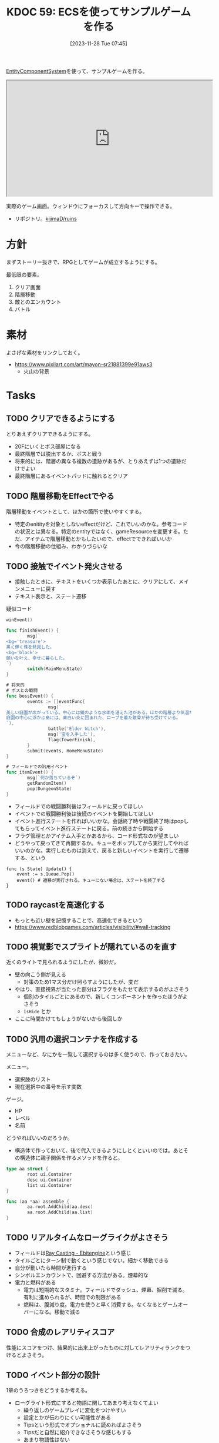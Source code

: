 :properties:
:ID: 20231128T074518
:end:
#+title:      KDOC 59: ECSを使ってサンプルゲームを作る
#+date:       [2023-11-28 Tue 07:45]
#+filetags:   :memo:
#+identifier: 20231128T074518

[[id:dc45bd7d-b8c4-47ef-ae84-c548f81c50bb][EntityComponentSystem]]を使って、サンプルゲームを作る。

#+caption: ゲーム
#+BEGIN_EXPORT html
<iframe width="560" height="315" src="https://kijimad.github.io/ruins/"></iframe>
#+END_EXPORT

実際のゲーム画面。ウィンドウにフォーカスして方向キーで操作できる。

- リポジトリ。[[https://github.com/kijimaD/ruins][kijimaD/ruins]]

* 方針
まずストーリー抜きで、RPGとしてゲームが成立するようにする。

最低限の要素。

1. クリア画面
2. 階層移動
3. 敵とのエンカウント
4. バトル

* 素材
よさげな素材をリンクしておく。

- https://www.pixilart.com/art/mayon-sr21881399e91aws3
  - 火山の背景
* Tasks
** TODO クリアできるようにする
:PROPERTIES:
:Effort:   5:00
:END:
:LOGBOOK:
CLOCK: [2024-06-02 Sun 11:26]--[2024-06-02 Sun 11:51] =>  0:25
CLOCK: [2024-06-02 Sun 10:57]--[2024-06-02 Sun 11:22] =>  0:25
CLOCK: [2024-06-01 Sat 19:49]--[2024-06-01 Sat 20:14] =>  0:25
:END:

とりあえずクリアできるようにする。

- 20Fにいくとボス部屋になる
- 最終階層では脱出するか、ボスと戦う
- 将来的には、階層の異なる複数の遺跡があるが、とりあえずは1つの遺跡だけでよい
- 最終階層にあるイベントパッドに触れるとクリア

** TODO 階層移動をEffectでやる
:LOGBOOK:
CLOCK: [2024-06-02 Sun 22:09]--[2024-06-02 Sun 22:34] =>  0:25
CLOCK: [2024-06-02 Sun 21:44]--[2024-06-02 Sun 22:09] =>  0:25
CLOCK: [2024-06-02 Sun 16:14]--[2024-06-02 Sun 16:39] =>  0:25
CLOCK: [2024-06-02 Sun 13:44]--[2024-06-02 Sun 14:09] =>  0:25
:END:
階層移動をイベントとして、ほかの箇所で使いやすくする。

- 特定のenitityを対象としないeffectだけど、これでいいのかな。参考コードの状況とは異なる。特定のentityではなく、gameResourceを変更する。ただ、アイテムで階層移動とかもしたいので、effectでできればいいか
- 今の階層移動の仕組み、わかりづらいな

** TODO 接触でイベント発火させる
:LOGBOOK:
CLOCK: [2024-06-02 Sun 21:17]--[2024-06-02 Sun 21:42] =>  0:25
CLOCK: [2024-06-02 Sun 17:56]--[2024-06-02 Sun 18:21] =>  0:25
CLOCK: [2024-06-02 Sun 17:28]--[2024-06-02 Sun 17:53] =>  0:25
CLOCK: [2024-06-02 Sun 16:56]--[2024-06-02 Sun 17:21] =>  0:25
:END:

- 接触したときに、テキストをいくつか表示したあとに、クリアにして、メインメニューに戻す
- テキスト表示と、ステート遷移

#+caption: 疑似コード
#+begin_src go
  winEvent()

  func finishEvent() {
          msg(`
  <bg='treasure'>
  黒く輝く珠を発見した。
  <bg='black'>
  願いを叶え、幸せに暮らした。
  `)
          switch(MainMenuState)
  }

  # 将来的
  # ボスとの戦闘
  func bossEvent() {
          events := []eventFunc{
                  msg(`
  美しい庭園が広がっている。中心には鏡のような水面を湛えた池がある。ほかの階層より気温が低い。雰囲気が変わったので、ここが最下層だろう。
  庭園の中心に浮かぶ島には、青白い炎に囲まれた、ローブを着た骸骨が待ち受けている。
  `),
                  battle('Elder Witch'),
                  msg('宝を入手した'),
                  flag(TowerFinish),
          }
          submit(events, HomeMenuState)
  }

  # フィールドでの汎用イベント
  func itemEvent() {
          msg(`何か落ちているぞ`)
          getRandomItem()
          pop(DungeonState)
  }
#+end_src

- フィールドでの戦闘勝利後はフィールドに戻ってほしい
- イベントでの戦闘勝利後は後続のイベントを開始してほしい
- イベント進行ステートを作ればいいかな。会話終了時や戦闘終了時はpopしてもらってイベント進行ステートに戻る。前の続きから開始する
- フラグ管理とかアイテム入手とかあるから、コード形式なのが望ましい
- どうやって戻ってきて再開するか。キューをポップしてから実行してやればいいのかな。実行したものは消えて、戻ると新しいイベントを実行して遷移する、という

#+begin_src shell
  func (s State) Update() {
      event := s.Queue.Pop()
      event() # 遷移が実行される。キューにない場合は、ステートを終了する
  }
#+end_src

** TODO raycastを高速化する
- もっとも近い壁を記憶することで、高速化できるという
- https://www.redblobgames.com/articles/visibility/#wall-tracking
** TODO 視覚影でスプライトが隠れているのを直す
近くのライトで見られるようにしたが、微妙だ。

- 壁の向こう側が見える
  - 対策のため1マス分だけ照らすようにしたが、変だ
- やはり、直接視界が当たった部分はフラグをもたせて表示するのがよさそう
  - 個別のタイルごとにあるので、新しくコンポーネントを作ったほうがよさそう
  - ~IsHide~ とか
- ここに時間かけてもしょうがないから後回しか

** TODO 汎用の選択コンテナを作成する
:LOGBOOK:
CLOCK: [2024-04-21 Sun 23:10]--[2024-04-21 Sun 23:35] =>  0:25
CLOCK: [2024-04-21 Sun 21:20]--[2024-04-21 Sun 21:45] =>  0:25
CLOCK: [2024-04-20 Sat 16:44]--[2024-04-20 Sat 17:09] =>  0:25
CLOCK: [2024-04-20 Sat 15:41]--[2024-04-20 Sat 16:06] =>  0:25
CLOCK: [2024-04-20 Sat 15:15]--[2024-04-20 Sat 15:40] =>  0:25
CLOCK: [2024-04-20 Sat 14:50]--[2024-04-20 Sat 15:15] =>  0:25
CLOCK: [2024-04-20 Sat 14:25]--[2024-04-20 Sat 14:50] =>  0:25
CLOCK: [2024-04-20 Sat 12:46]--[2024-04-20 Sat 13:11] =>  0:25
CLOCK: [2024-04-20 Sat 11:30]--[2024-04-20 Sat 11:55] =>  0:25
:END:
メニューなど、なにかを一覧して選択するのは多く使うので、作っておきたい。

メニュー。

- 選択肢のリスト
- 現在選択中の番号を示す変数

ゲージ。

- HP
- レベル
- 名前

どうやればいいのだろうか。

- 構造体で作っておいて、後で代入できるようにしとくといいのでは。あとその構造体に親子関係を作るメソッドを作ると。

#+begin_src go
  type aa struct {
          root ui.Container
          desc ui.Container
          list ui.Container
  }

  func (aa *aa) assemble {
          aa.root.AddChild(aa.desc)
          aa.root.AddChild(aa.list)
  }
#+end_src

** TODO リアルタイムなローグライクがよさそう
:LOGBOOK:
CLOCK: [2024-04-23 Tue 00:49]--[2024-04-23 Tue 01:14] =>  0:25
:END:
- フィールドは[[https://ebitengine.org/en/examples/raycasting.html][Ray Casting - Ebitengine]]という感じ
- タイルごとにターン制で動くという感じでない。細かく移動できる
- 自分が動いたら時間が進行する
- シンボルエンカウントで、回避する方法がある。煙幕的な
- 電力と燃料がある
  - 電力は短期的なスタミナ。フィールドでダッシュ、煙幕、掘削で減る。有利に進められるが、時間での制限がある
  - 燃料は、腹減り度。電力を使うと早く消費する。なくなるとゲームオーバーになる。移動で減る
** TODO 合成のレアリティスコア
性能にスコアをつけ、結果的に出来上がったものに対してレアリティランクをつけるとよさそう。
** TODO イベント部分の設計
:LOGBOOK:
CLOCK: [2024-01-04 Thu 09:56]--[2024-01-04 Thu 10:21] =>  0:25
CLOCK: [2024-01-03 Wed 22:35]--[2024-01-03 Wed 23:00] =>  0:25
CLOCK: [2024-01-03 Wed 21:52]--[2024-01-03 Wed 22:17] =>  0:25
CLOCK: [2024-01-03 Wed 21:09]--[2024-01-03 Wed 21:34] =>  0:25
CLOCK: [2024-01-03 Wed 19:12]--[2024-01-03 Wed 19:37] =>  0:25
:END:
1章のうろつきをどうするか考える。

- ローグライト形式にすると物語に関してあまり考えなくてよい
  - 繰り返しのゲームプレイに変化をつけやすい
  - 設定とかが伝わりにくい可能性がある
  - Tipsという形式でオプショナルに読めればよさそう
  - Tipsだと自然に紹介できなさそうな感じもする
  - あまり物語性はない
  - 物語部分は背景やSEつきのメッセージ形式で良い
- 行けるところはランダムで選ばれた4つにする
  - 行った回数によってイベントが起こる
  - 背反なイベントがある
  - 回数を重ねることで仲間になったりアイテムがもらえたりする
    - 例
    - 市場 x 2 => 整備士が仲間になる
    - 広場 x 2 => 回復薬がもらえる
  - 単調な感じもする
- イベントによって仲間になったり、アイテムが増えたり、ステータスが変動したりする

** TODO アイテム使用・削除をsystem化する
wantsToUseエンティティを生成して、そのエンティティをsystemでキャッチする。

直接削除すると共通処理が追加しにくかったりする。

共通の関数化するだけでよさそうな感じもする。実行順とかがややこしくなるのかな。メッセージを伝える用のエンティティをいちいち作るのが面倒なんだよな。コードも増える。ポリシーを考えなければ。

** TODO モジュール分けする
名前がかぶってややこしいものは分ける。

- system
- app
- message engine
** TODO 味方一覧表示を共通化する
:LOGBOOK:
CLOCK: [2024-04-20 Sat 11:02]--[2024-04-20 Sat 11:27] =>  0:25
CLOCK: [2024-04-20 Sat 10:37]--[2024-04-20 Sat 11:02] =>  0:25
CLOCK: [2024-04-20 Sat 00:34]--[2024-04-20 Sat 00:59] =>  0:25
CLOCK: [2024-04-20 Sat 00:09]--[2024-04-20 Sat 00:34] =>  0:25
CLOCK: [2024-02-11 Sun 01:13]--[2024-02-11 Sun 01:38] =>  0:25
:END:

いろんなところで使いそうかつ、複数のパーツで構成されているので作成が面倒なので。

** TODO ステート切り替えが怪しい部分がある
特にpopしている部分。

- pushで、文字があると重なる
- popしたときにOnStartは走らないので、前の画面を削除するのはダメ

** TODO 図形 or 画像描画の方法を考える
UIのために図形描画したい。どうするか。画像を用意すればよいが、いい感じにやるためにはどうすればいいか。

** TODO 生成をランダム化する
ある程度ランダム化したい。プレイヤー、モンスター、ワープゲートの出る位置をバラけさせる。

** TODO 未探索の暗闇を追加する
未探検の部分は暗くなる。

** TODO 照明を追加する
照明がある部分は色が変わる。

** TODO タイルの種類を増やす
:LOGBOOK:
CLOCK: [2023-12-03 Sun 18:19]--[2023-12-03 Sun 18:44] =>  0:25
:END:
見た目がよくないので、2種類の通常フロアを用意する。

ステージ作成が少し面倒になるか。2種類のタイルの違いをファイルに書き出したくないな。勝手に判断して入れてくれるのが一番良い。壁が隣接してたら〜とか。

** TODO ゲームループカウントをグローバル化する
数えてメッセージのアニメーションさせる用。汎用的なのでグローバルでやってよさそう。アニメーションのためのもっとよい方法がある可能性はある。ちゃんと調べないとな…。

** TODO アニメーションのやり方を考える
どうやっているのだろう。
** TODO メッセージシステムのパッケージを切り出す
今は1パッケージに入っていてわかりにくい。
* 考察
- 作った
- しかし、発表に値するような事柄はない
- 技術的な挑戦的な部分は一切ない。新しいことをやっているわけでもない
- 参考にして面白かったことはある
  - ECS - コンポーネントで考える
  - ゲームにはさまざなデータがあるが、確実にファイル化する。ソースコードに入れない
- ひとつある
- 個人のゲーム開発の99%は途中で挫折する(自分比)
- 工夫
  - 意図的にやらないことを選択した
  - グラフィック、アニメーション、音楽は捨てた
  - 常にプレイできる状態を保った
  - とりあえずクリアできるようにして、人に見せた

工夫。

- データを別にしている。ファイルからパラメータを調整できる
- ECS(Entity Component System)

* Archives
** DONE メッセージ表示できるようにする
CLOSED: [2023-11-28 Tue 07:55]
:PROPERTIES:
:Effort:   20:00
:END:
:LOGBOOK:
CLOCK: [2023-11-28 Tue 07:29]--[2023-11-28 Tue 07:54] =>  0:25
CLOCK: [2023-11-28 Tue 00:12]--[2023-11-28 Tue 00:37] =>  0:25
CLOCK: [2023-11-27 Mon 23:17]--[2023-11-27 Mon 23:42] =>  0:25
CLOCK: [2023-11-27 Mon 22:52]--[2023-11-27 Mon 23:17] =>  0:25
CLOCK: [2023-11-27 Mon 22:27]--[2023-11-27 Mon 22:52] =>  0:25
CLOCK: [2023-11-27 Mon 21:47]--[2023-11-27 Mon 22:12] =>  0:25
CLOCK: [2023-11-27 Mon 21:15]--[2023-11-27 Mon 21:40] =>  0:25
CLOCK: [2023-11-27 Mon 20:41]--[2023-11-27 Mon 21:06] =>  0:25
CLOCK: [2023-11-27 Mon 20:16]--[2023-11-27 Mon 20:41] =>  0:25
CLOCK: [2023-11-27 Mon 19:51]--[2023-11-27 Mon 20:16] =>  0:25
CLOCK: [2023-11-27 Mon 00:18]--[2023-11-27 Mon 00:43] =>  0:25
CLOCK: [2023-11-26 Sun 23:15]--[2023-11-26 Sun 23:40] =>  0:25
CLOCK: [2023-11-26 Sun 21:57]--[2023-11-26 Sun 22:22] =>  0:25
CLOCK: [2023-11-26 Sun 21:32]--[2023-11-26 Sun 21:57] =>  0:25
CLOCK: [2023-11-26 Sun 21:02]--[2023-11-26 Sun 21:27] =>  0:25
CLOCK: [2023-11-26 Sun 20:37]--[2023-11-26 Sun 21:02] =>  0:25
CLOCK: [2023-11-26 Sun 20:01]--[2023-11-26 Sun 20:26] =>  0:25
CLOCK: [2023-11-26 Sun 19:36]--[2023-11-26 Sun 20:01] =>  0:25
CLOCK: [2023-11-26 Sun 18:27]--[2023-11-26 Sun 18:52] =>  0:25
CLOCK: [2023-11-26 Sun 17:08]--[2023-11-26 Sun 17:33] =>  0:25
CLOCK: [2023-11-26 Sun 16:33]--[2023-11-26 Sun 16:58] =>  0:25
CLOCK: [2023-11-26 Sun 15:05]--[2023-11-26 Sun 15:30] =>  0:25
CLOCK: [2023-11-26 Sun 14:40]--[2023-11-26 Sun 15:05] =>  0:25
CLOCK: [2023-11-26 Sun 14:14]--[2023-11-26 Sun 14:39] =>  0:25
CLOCK: [2023-11-26 Sun 13:46]--[2023-11-26 Sun 14:11] =>  0:25
CLOCK: [2023-11-26 Sun 13:19]--[2023-11-26 Sun 13:44] =>  0:25
CLOCK: [2023-11-26 Sun 12:54]--[2023-11-26 Sun 13:19] =>  0:25
CLOCK: [2023-11-26 Sun 12:28]--[2023-11-26 Sun 12:53] =>  0:25
CLOCK: [2023-11-26 Sun 11:53]--[2023-11-26 Sun 12:18] =>  0:25
CLOCK: [2023-11-26 Sun 11:27]--[2023-11-26 Sun 11:52] =>  0:25
CLOCK: [2023-11-26 Sun 10:57]--[2023-11-26 Sun 11:22] =>  0:25
CLOCK: [2023-11-26 Sun 10:32]--[2023-11-26 Sun 10:57] =>  0:25
CLOCK: [2023-11-26 Sun 01:00]--[2023-11-26 Sun 01:25] =>  0:25
CLOCK: [2023-11-26 Sun 00:24]--[2023-11-26 Sun 00:49] =>  0:25
CLOCK: [2023-11-25 Sat 23:04]--[2023-11-25 Sat 23:29] =>  0:25
CLOCK: [2023-11-25 Sat 22:39]--[2023-11-25 Sat 23:04] =>  0:25
CLOCK: [2023-11-25 Sat 22:03]--[2023-11-25 Sat 22:28] =>  0:25
CLOCK: [2023-11-25 Sat 21:38]--[2023-11-25 Sat 22:03] =>  0:25
CLOCK: [2023-11-25 Sat 21:13]--[2023-11-25 Sat 21:38] =>  0:25
CLOCK: [2023-11-25 Sat 20:48]--[2023-11-25 Sat 21:13] =>  0:25
CLOCK: [2023-11-25 Sat 20:22]--[2023-11-25 Sat 20:47] =>  0:25
CLOCK: [2023-11-25 Sat 19:57]--[2023-11-25 Sat 20:22] =>  0:25
CLOCK: [2023-11-25 Sat 18:38]--[2023-11-25 Sat 19:03] =>  0:25
CLOCK: [2023-11-25 Sat 17:48]--[2023-11-25 Sat 18:13] =>  0:25
CLOCK: [2023-11-25 Sat 17:13]--[2023-11-25 Sat 17:38] =>  0:25
CLOCK: [2023-11-25 Sat 16:47]--[2023-11-25 Sat 17:12] =>  0:25
CLOCK: [2023-11-25 Sat 16:22]--[2023-11-25 Sat 16:47] =>  0:25
CLOCK: [2023-11-25 Sat 15:56]--[2023-11-25 Sat 16:21] =>  0:25
CLOCK: [2023-11-25 Sat 15:31]--[2023-11-25 Sat 15:56] =>  0:25
CLOCK: [2023-11-25 Sat 14:54]--[2023-11-25 Sat 15:19] =>  0:25
CLOCK: [2023-11-25 Sat 14:29]--[2023-11-25 Sat 14:54] =>  0:25
CLOCK: [2023-11-25 Sat 13:58]--[2023-11-25 Sat 14:23] =>  0:25
CLOCK: [2023-11-25 Sat 13:32]--[2023-11-25 Sat 13:57] =>  0:25
CLOCK: [2023-11-25 Sat 13:07]--[2023-11-25 Sat 13:32] =>  0:25
CLOCK: [2023-11-25 Sat 12:42]--[2023-11-25 Sat 13:07] =>  0:25
CLOCK: [2023-11-25 Sat 12:17]--[2023-11-25 Sat 12:42] =>  0:25
CLOCK: [2023-11-21 Tue 00:20]--[2023-11-21 Tue 00:45] =>  0:25
CLOCK: [2023-11-20 Mon 23:45]--[2023-11-21 Tue 00:10] =>  0:25
CLOCK: [2023-11-20 Mon 23:11]--[2023-11-20 Mon 23:36] =>  0:25
:END:
[[https://github.com/x-hgg-x/sokoban-go][x-hgg-x/sokoban-go]]を使って小さいサンプルを作る。
** DONE メッセージシステムのリファクタ
CLOSED: [2023-11-28 Tue 08:50]
:LOGBOOK:
CLOCK: [2023-11-28 Tue 08:21]--[2023-11-28 Tue 08:46] =>  0:25
CLOCK: [2023-11-28 Tue 07:56]--[2023-11-28 Tue 08:21] =>  0:25
:END:
使いにくいので直す。
** DONE メッセージシステムに自動改行を入れる
CLOSED: [2023-11-28 Tue 08:50]
飛び出すのを防ぐ。
** DONE ファイルを埋め込む
CLOSED: [2023-11-29 Wed 21:48]
:PROPERTIES:
:Effort:   3:00
:END:
:LOGBOOK:
CLOCK: [2023-11-29 Wed 21:14]--[2023-11-29 Wed 21:39] =>  0:25
CLOCK: [2023-11-29 Wed 20:46]--[2023-11-29 Wed 21:11] =>  0:25
CLOCK: [2023-11-29 Wed 20:21]--[2023-11-29 Wed 20:46] =>  0:25
CLOCK: [2023-11-29 Wed 19:46]--[2023-11-29 Wed 20:11] =>  0:25
:END:
デプロイで扱いやすいように。

** DONE CI設定
CLOSED: [2023-11-29 Wed 21:48]
:LOGBOOK:
CLOCK: [2023-11-29 Wed 00:19]--[2023-11-29 Wed 00:44] =>  0:25
CLOCK: [2023-11-28 Tue 23:44]--[2023-11-29 Wed 00:09] =>  0:25
CLOCK: [2023-11-28 Tue 23:19]--[2023-11-28 Tue 23:44] =>  0:25
CLOCK: [2023-11-28 Tue 08:50]--[2023-11-28 Tue 08:52] =>  0:02
:END:
テストとビルドとデプロイする。

デプロイしたけど、ブラウザで表示できてないな。
** DONE フィールドで動けるようにする
CLOSED: [2023-12-03 Sun 10:40]
:PROPERTIES:
:Effort:   30:00
:END:
:LOGBOOK:
CLOCK: [2023-12-02 Sat 19:45]--[2023-12-02 Sat 20:10] =>  0:25
CLOCK: [2023-12-02 Sat 18:55]--[2023-12-02 Sat 19:20] =>  0:25
CLOCK: [2023-12-02 Sat 16:08]--[2023-12-02 Sat 16:33] =>  0:25
CLOCK: [2023-12-02 Sat 15:42]--[2023-12-02 Sat 16:07] =>  0:25
CLOCK: [2023-12-02 Sat 15:17]--[2023-12-02 Sat 15:42] =>  0:25
CLOCK: [2023-12-02 Sat 14:49]--[2023-12-02 Sat 15:14] =>  0:25
CLOCK: [2023-12-02 Sat 14:24]--[2023-12-02 Sat 14:49] =>  0:25
CLOCK: [2023-12-02 Sat 13:45]--[2023-12-02 Sat 14:11] =>  0:26
CLOCK: [2023-12-02 Sat 13:20]--[2023-12-02 Sat 13:45] =>  0:25
CLOCK: [2023-12-02 Sat 12:55]--[2023-12-02 Sat 13:20] =>  0:25
CLOCK: [2023-12-02 Sat 12:30]--[2023-12-02 Sat 12:55] =>  0:25
CLOCK: [2023-12-01 Fri 08:56]--[2023-12-01 Fri 09:21] =>  0:25
CLOCK: [2023-12-01 Fri 00:42]--[2023-12-01 Fri 01:07] =>  0:25
CLOCK: [2023-12-01 Fri 00:15]--[2023-12-01 Fri 00:40] =>  0:25
CLOCK: [2023-11-30 Thu 23:50]--[2023-12-01 Fri 00:15] =>  0:25
CLOCK: [2023-11-30 Thu 23:14]--[2023-11-30 Thu 23:39] =>  0:25
CLOCK: [2023-11-30 Thu 22:48]--[2023-11-30 Thu 23:13] =>  0:25
CLOCK: [2023-11-30 Thu 00:35]--[2023-11-30 Thu 01:00] =>  0:25
CLOCK: [2023-11-30 Thu 00:06]--[2023-11-30 Thu 00:32] =>  0:26
CLOCK: [2023-11-29 Wed 23:41]--[2023-11-30 Thu 00:06] =>  0:25
CLOCK: [2023-11-29 Wed 22:10]--[2023-11-29 Wed 22:35] =>  0:25
CLOCK: [2023-11-29 Wed 21:44]--[2023-11-29 Wed 22:09] =>  0:25
CLOCK: [2023-11-28 Tue 08:52]--[2023-11-28 Tue 09:17] =>  0:25
:END:

- テキストで地図を読み込む
- コンポーネントを作る
- 地図を表示する
- 移動できるようにする

実行時エラーになる。表示できない。インターフェースが取り出せないよう。

- コンポーネントの初期化を忘れていた
- LoadLevel()によって読み込んだComponentListをAddEntities()->AddEntityComponent()に渡す。が、AddEntitiesで失敗する。テキストで読み込んだ内容をreflectでオブジェクト化するときに、新しく作成したコンポーネントを初期化するのに失敗している
- ecsComponentListを調べてみよう
  - ecvでGameが入ってない
  - world.Components.Game
- sokoban-go では main.goのw.InitWorld(&gc.Components{})の時点でworld.Components.Gameがセットされている
** DONE マップを表示できるようにする
CLOSED: [2023-12-03 Sun 10:41]
表示する。
** DONE 階数を移動できるようにする
CLOSED: [2023-12-03 Sun 14:41]
:LOGBOOK:
CLOCK: [2023-12-03 Sun 14:13]--[2023-12-03 Sun 14:38] =>  0:25
CLOCK: [2023-12-03 Sun 13:35]--[2023-12-03 Sun 14:00] =>  0:25
CLOCK: [2023-12-03 Sun 12:19]--[2023-12-03 Sun 12:44] =>  0:25
CLOCK: [2023-12-03 Sun 11:33]--[2023-12-03 Sun 11:58] =>  0:25
CLOCK: [2023-12-03 Sun 11:08]--[2023-12-03 Sun 11:33] =>  0:25
CLOCK: [2023-12-03 Sun 10:43]--[2023-12-03 Sun 11:08] =>  0:25
:END:
1階からはじまって、次の階層に移動する。

ワープホール。
** DONE クロスコンパイルする
CLOSED: [2023-12-03 Sun 15:45]
:LOGBOOK:
CLOCK: [2023-12-03 Sun 15:19]--[2023-12-03 Sun 15:44] =>  0:25
:END:
一応CIに設定して保証しておく。
** DONE メッセージが飛び出すのを直す
CLOSED: [2023-12-03 Sun 17:50]
ステート遷移イベントを作る。
** DONE 次の階をランダムに選択する
CLOSED: [2023-12-03 Sun 18:14]
:LOGBOOK:
CLOCK: [2023-12-03 Sun 16:57]--[2023-12-03 Sun 17:22] =>  0:25
CLOCK: [2023-12-03 Sun 16:26]--[2023-12-03 Sun 16:51] =>  0:25
CLOCK: [2023-12-03 Sun 15:51]--[2023-12-03 Sun 16:16] =>  0:25
CLOCK: [2023-12-03 Sun 14:41]--[2023-12-03 Sun 15:06] =>  0:25
:END:
一覧からランダムに選択する。
** DONE HomeStateを作成する
CLOSED: [2023-12-04 Mon 20:44]
:LOGBOOK:
CLOCK: [2023-12-04 Mon 08:48]--[2023-12-04 Mon 09:13] =>  0:25
CLOCK: [2023-12-04 Mon 00:44]--[2023-12-04 Mon 01:09] =>  0:25
CLOCK: [2023-12-03 Sun 19:51]--[2023-12-03 Sun 20:16] =>  0:25
:END:
ゲームプレイの基軸になるメニュー。
** DONE 脱出できるようにする
CLOSED: [2023-12-04 Mon 20:45]
:LOGBOOK:
CLOCK: [2023-12-03 Sun 17:51]--[2023-12-03 Sun 18:16] =>  0:25
:END:
脱出階層で脱出できるようにする。
** DONE 背景を設定する
CLOSED: [2023-12-05 Tue 00:46]
:LOGBOOK:
CLOCK: [2023-12-04 Mon 22:24]--[2023-12-04 Mon 22:49] =>  0:25
CLOCK: [2023-12-04 Mon 21:59]--[2023-12-04 Mon 22:24] =>  0:25
CLOCK: [2023-12-04 Mon 21:34]--[2023-12-04 Mon 21:59] =>  0:25
:END:
背景を追加する。スプライトはあるけど、同じでいいのか。いや、スプライトは1枚の画像を分割するものだから、同じ感じでは扱えないな。変えるとsystemも変えないといけない。面倒なのでとりあえずいいか。
** DONE サブメニュー追加
CLOSED: [2023-12-07 Thu 00:31]
:LOGBOOK:
CLOCK: [2023-12-07 Thu 00:05]--[2023-12-07 Thu 00:30] =>  0:25
CLOCK: [2023-12-06 Wed 23:25]--[2023-12-06 Wed 23:50] =>  0:25
CLOCK: [2023-12-06 Wed 22:32]--[2023-12-06 Wed 22:57] =>  0:25
CLOCK: [2023-12-06 Wed 22:07]--[2023-12-06 Wed 22:32] =>  0:25
CLOCK: [2023-12-06 Wed 00:38]--[2023-12-06 Wed 01:03] =>  0:25
CLOCK: [2023-12-05 Tue 00:47]--[2023-12-05 Tue 01:12] =>  0:25
CLOCK: [2023-12-04 Mon 20:46]--[2023-12-04 Mon 21:11] =>  0:25
:END:
拠点メニューにはサブメニューがある。どうやるか考える。

- 別stateでやる
  - 大量にstateができるのどうなのという感じ。背景コンポーネントとかも同じ感じで準備しないといけない
- リファレンスではどうやっているのだろう。ポーズでは、後ろを透明に表示しつつ、メニューを表示している。あれと同じようなことができないか
  - ポーズメニューでは、OnStopでポーズメニューのエンティティのみを削除しているようだ。ほかのstateでは、すべてのエンティティを削除することが異なる
** DONE pauseステート作成
CLOSED: [2023-12-07 Thu 08:30]
:LOGBOOK:
CLOCK: [2023-12-07 Thu 08:05]--[2023-12-07 Thu 08:30] =>  0:25
CLOCK: [2023-12-07 Thu 00:31]--[2023-12-07 Thu 00:56] =>  0:25
:END:

デバッグで便利なので。
** DONE アイテムを生成する
CLOSED: [2023-12-10 Sun 11:16]
:LOGBOOK:
CLOCK: [2023-12-10 Sun 00:44]--[2023-12-10 Sun 01:09] =>  0:25
CLOCK: [2023-12-10 Sun 00:11]--[2023-12-10 Sun 00:36] =>  0:25
CLOCK: [2023-12-09 Sat 23:40]--[2023-12-10 Sun 00:05] =>  0:25
CLOCK: [2023-12-09 Sat 22:34]--[2023-12-09 Sat 22:59] =>  0:25
CLOCK: [2023-12-09 Sat 22:08]--[2023-12-09 Sat 22:33] =>  0:25
CLOCK: [2023-12-09 Sat 21:20]--[2023-12-09 Sat 21:45] =>  0:25
CLOCK: [2023-12-09 Sat 20:54]--[2023-12-09 Sat 21:19] =>  0:25
CLOCK: [2023-12-09 Sat 17:34]--[2023-12-09 Sat 17:59] =>  0:25
CLOCK: [2023-12-09 Sat 17:09]--[2023-12-09 Sat 17:34] =>  0:25
CLOCK: [2023-12-09 Sat 16:44]--[2023-12-09 Sat 17:09] =>  0:25
CLOCK: [2023-12-09 Sat 12:08]--[2023-12-09 Sat 12:33] =>  0:25
CLOCK: [2023-12-09 Sat 11:39]--[2023-12-09 Sat 12:04] =>  0:25
CLOCK: [2023-12-09 Sat 10:56]--[2023-12-09 Sat 11:21] =>  0:25
CLOCK: [2023-12-09 Sat 10:28]--[2023-12-09 Sat 10:53] =>  0:25
CLOCK: [2023-12-09 Sat 09:58]--[2023-12-09 Sat 10:23] =>  0:25
CLOCK: [2023-12-08 Fri 00:54]--[2023-12-08 Fri 01:19] =>  0:25
CLOCK: [2023-12-08 Fri 00:09]--[2023-12-08 Fri 00:34] =>  0:25
CLOCK: [2023-12-07 Thu 23:16]--[2023-12-07 Thu 23:41] =>  0:25
CLOCK: [2023-12-07 Thu 22:44]--[2023-12-07 Thu 23:09] =>  0:25
CLOCK: [2023-12-07 Thu 22:13]--[2023-12-07 Thu 22:38] =>  0:25
CLOCK: [2023-12-07 Thu 21:37]--[2023-12-07 Thu 22:02] =>  0:25
CLOCK: [2023-12-07 Thu 21:09]--[2023-12-07 Thu 21:34] =>  0:25
CLOCK: [2023-12-07 Thu 20:44]--[2023-12-07 Thu 21:09] =>  0:25
CLOCK: [2023-12-07 Thu 20:16]--[2023-12-07 Thu 20:41] =>  0:25
CLOCK: [2023-12-07 Thu 19:51]--[2023-12-07 Thu 20:16] =>  0:25
CLOCK: [2023-12-07 Thu 08:31]--[2023-12-07 Thu 08:56] =>  0:25
:END:
アイテムを追加する。

- item
  - consumable
  - name
  - description

まずそれぞれのコンポーネントの雛形をファイルで作成する。

- items
  - entityA
    - componentA(consumable)
    - componentB(weight)
  - entityB
    - componentA(consumable)
    - componentB(weight)

で、そのデータを読み込んでエンティティとコンポーネントを生成する関数を作る。

#+caption: engineも作らないといけない
#+begin_src go
	componentList := loader.EntityComponentList{}
	// engineとgameは同数でなければならない。分割されているのが面倒だな…
	componentList.Engine = append(componentList.Engine, loader.EngineComponentList{})
	componentList.Game = append(componentList.Game, gloader.GameComponentList{
		Item: &gc.Item{},
	})
	loader.AddEntities(world, componentList)
#+end_src

#+caption: 元ネタ
#+begin_src rust
pub fn spawn_named_item(
#+end_src
** DONE UI設計
CLOSED: [2023-12-10 Sun 12:55]
:LOGBOOK:
CLOCK: [2023-12-10 Sun 01:09]--[2023-12-10 Sun 01:34] =>  0:25
:END:
いちいちゲーム画面見るのもアレなので、書いておく。
** DONE UIエンティティだけを消す
CLOSED: [2023-12-10 Sun 12:55]
:LOGBOOK:
CLOCK: [2023-12-10 Sun 12:30]--[2023-12-10 Sun 12:55] =>  0:25
CLOCK: [2023-12-10 Sun 11:54]--[2023-12-10 Sun 12:19] =>  0:25
CLOCK: [2023-12-10 Sun 11:17]--[2023-12-10 Sun 11:42] =>  0:25
:END:
DeleteAllEntitiesでステート切り替え時のUIリセットをしている。entitiesが全部消えるので、困る。ほとんどの場合、UIだけをリセットすればよさそう。

UIコンポーネントと、UIコンポーネントを消す関数を作ればよさそう。
** DONE 各メニューを作成する
CLOSED: [2023-12-10 Sun 14:52]
:LOGBOOK:
CLOCK: [2023-12-10 Sun 14:22]--[2023-12-10 Sun 14:47] =>  0:25
CLOCK: [2023-12-10 Sun 13:53]--[2023-12-10 Sun 14:18] =>  0:25
CLOCK: [2023-12-10 Sun 13:12]--[2023-12-10 Sun 13:37] =>  0:25
:END:
仮の内容で全部作る。
** DONE アイテムを使う
CLOSED: [2023-12-24 Sun 08:38]
:PROPERTIES:
:Effort:   10:00
:END:
:LOGBOOK:
CLOCK: [2023-12-23 Sat 23:49]--[2023-12-24 Sun 00:14] =>  0:25
CLOCK: [2023-12-23 Sat 23:22]--[2023-12-23 Sat 23:47] =>  0:25
CLOCK: [2023-12-23 Sat 22:45]--[2023-12-23 Sat 23:10] =>  0:25
CLOCK: [2023-12-23 Sat 17:41]--[2023-12-23 Sat 18:06] =>  0:25
CLOCK: [2023-12-23 Sat 17:13]--[2023-12-23 Sat 17:38] =>  0:25
CLOCK: [2023-12-23 Sat 15:52]--[2023-12-23 Sat 16:17] =>  0:25
CLOCK: [2023-12-23 Sat 15:11]--[2023-12-23 Sat 15:36] =>  0:25
CLOCK: [2023-12-23 Sat 14:09]--[2023-12-23 Sat 14:34] =>  0:25
CLOCK: [2023-12-23 Sat 12:53]--[2023-12-23 Sat 13:18] =>  0:25
CLOCK: [2023-12-23 Sat 12:16]--[2023-12-23 Sat 12:41] =>  0:25
CLOCK: [2023-12-23 Sat 11:51]--[2023-12-23 Sat 12:16] =>  0:25
CLOCK: [2023-12-23 Sat 11:25]--[2023-12-23 Sat 11:50] =>  0:25
CLOCK: [2023-12-23 Sat 10:56]--[2023-12-23 Sat 11:21] =>  0:25
CLOCK: [2023-12-23 Sat 02:07]--[2023-12-23 Sat 02:32] =>  0:25
CLOCK: [2023-12-23 Sat 01:27]--[2023-12-23 Sat 01:52] =>  0:25
CLOCK: [2023-12-23 Sat 00:53]--[2023-12-23 Sat 01:18] =>  0:25
CLOCK: [2023-12-23 Sat 00:22]--[2023-12-23 Sat 00:47] =>  0:25
CLOCK: [2023-12-22 Fri 00:49]--[2023-12-22 Fri 01:14] =>  0:25
CLOCK: [2023-12-22 Fri 00:08]--[2023-12-22 Fri 00:33] =>  0:25
CLOCK: [2023-12-21 Thu 23:27]--[2023-12-21 Thu 23:52] =>  0:25
CLOCK: [2023-12-21 Thu 22:25]--[2023-12-21 Thu 22:50] =>  0:25
CLOCK: [2023-12-21 Thu 22:00]--[2023-12-21 Thu 22:25] =>  0:25
CLOCK: [2023-12-21 Thu 09:01]--[2023-12-21 Thu 09:26] =>  0:25
CLOCK: [2023-12-21 Thu 08:36]--[2023-12-21 Thu 09:01] =>  0:25
CLOCK: [2023-12-21 Thu 00:53]--[2023-12-21 Thu 01:18] =>  0:25
CLOCK: [2023-12-21 Thu 00:25]--[2023-12-21 Thu 00:50] =>  0:25
CLOCK: [2023-12-21 Thu 00:00]--[2023-12-21 Thu 00:25] =>  0:25
CLOCK: [2023-12-20 Wed 23:27]--[2023-12-20 Wed 23:52] =>  0:25
CLOCK: [2023-12-20 Wed 23:02]--[2023-12-20 Wed 23:27] =>  0:25
:END:

- キャラクタを作る
- ステータスを作る
- 影響を与えられるようにする
- memo
  - 可変のアイテムリストについて、選択中の印をつける必要がある
  - 選択中の座標をとってきて、選択印の位置を変化させればいいのかな

- ゲーム
  - 戦車にしたいけど、戦闘システムがややこしくなる
  - 合成とかで各自の装備メインにしたいんだよな
** DONE アイテムを選択して使えるようにする
CLOSED: [2023-12-24 Sun 10:19]
:PROPERTIES:
:Effort:   3:00
:END:
:LOGBOOK:
CLOCK: [2023-12-24 Sun 09:35]--[2023-12-24 Sun 10:00] =>  0:25
CLOCK: [2023-12-24 Sun 09:10]--[2023-12-24 Sun 09:35] =>  0:25
CLOCK: [2023-12-24 Sun 08:40]--[2023-12-24 Sun 09:05] =>  0:25
:END:
今は固定にしている。
** DONE アイテムリストをebitenUIで作る
CLOSED: [2023-12-30 Sat 17:04]
:LOGBOOK:
CLOCK: [2023-12-30 Sat 16:21]--[2023-12-30 Sat 16:46] =>  0:25
CLOCK: [2023-12-30 Sat 15:50]--[2023-12-30 Sat 16:15] =>  0:25
CLOCK: [2023-12-30 Sat 15:10]--[2023-12-30 Sat 15:35] =>  0:25
:END:
いい感じに、スクロールできるようにする。
** DONE サイドメニューを表示する
CLOSED: [2023-12-30 Sat 22:17]
:LOGBOOK:
CLOCK: [2023-12-30 Sat 18:21]--[2023-12-30 Sat 19:08] =>  0:47
:END:

性能を表示するサイドパネル。

- [X] メニューバーが太いのを直す
** DONE UIをリロードせずに反映できるようにする
CLOSED: [2024-01-03 Wed 17:33]
アイテムを使用したときにUIをリロードしているが、スクロール位置が元へ戻ってしまうのでリロードしないようにする。

また、表示ジャンルの切替もあるので、リロードすると保持しなくて困る。
** DONE ebitenUIを使う
CLOSED: [2024-01-03 Wed 17:54]
:PROPERTIES:
:Effort:   5:00
:END:
:LOGBOOK:
CLOCK: [2023-12-30 Sat 16:46]--[2023-12-30 Sat 17:11] =>  0:25
CLOCK: [2023-12-30 Sat 10:57]--[2023-12-30 Sat 10:58] =>  0:01
CLOCK: [2023-12-29 Fri 22:25]--[2023-12-29 Fri 22:50] =>  0:25
CLOCK: [2023-12-29 Fri 21:59]--[2023-12-29 Fri 22:24] =>  0:25
CLOCK: [2023-12-27 Wed 17:57]--[2023-12-27 Wed 18:10] =>  0:13
CLOCK: [2023-12-27 Wed 15:31]--[2023-12-27 Wed 16:12] =>  0:41
CLOCK: [2023-12-27 Wed 00:52]--[2023-12-27 Wed 01:17] =>  0:25
CLOCK: [2023-12-27 Wed 00:27]--[2023-12-27 Wed 00:52] =>  0:25
CLOCK: [2023-12-25 Mon 23:46]--[2023-12-26 Tue 00:11] =>  0:25
CLOCK: [2023-12-25 Mon 23:11]--[2023-12-25 Mon 23:36] =>  0:25
CLOCK: [2023-12-25 Mon 22:46]--[2023-12-25 Mon 23:11] =>  0:25
CLOCK: [2023-12-25 Mon 22:02]--[2023-12-25 Mon 22:27] =>  0:25
CLOCK: [2023-12-25 Mon 21:36]--[2023-12-25 Mon 22:01] =>  0:25
CLOCK: [2023-12-24 Sun 23:19]--[2023-12-24 Sun 23:44] =>  0:25
CLOCK: [2023-12-24 Sun 22:52]--[2023-12-24 Sun 23:17] =>  0:25
CLOCK: [2023-12-24 Sun 22:27]--[2023-12-24 Sun 22:52] =>  0:25
CLOCK: [2023-12-24 Sun 20:37]--[2023-12-24 Sun 21:02] =>  0:25
CLOCK: [2023-12-24 Sun 19:26]--[2023-12-24 Sun 19:51] =>  0:25
CLOCK: [2023-12-24 Sun 18:57]--[2023-12-24 Sun 19:22] =>  0:25
CLOCK: [2023-12-24 Sun 18:28]--[2023-12-24 Sun 18:53] =>  0:25
CLOCK: [2023-12-24 Sun 18:02]--[2023-12-24 Sun 18:27] =>  0:25
CLOCK: [2023-12-24 Sun 17:25]--[2023-12-24 Sun 17:50] =>  0:25
CLOCK: [2023-12-24 Sun 15:58]--[2023-12-24 Sun 16:23] =>  0:25
CLOCK: [2023-12-24 Sun 15:32]--[2023-12-24 Sun 15:57] =>  0:25
CLOCK: [2023-12-24 Sun 15:07]--[2023-12-24 Sun 15:32] =>  0:25
:END:
使う。
** DONE アイテムに対するアクションを選べるようにする
CLOSED: [2024-01-03 Wed 18:19]
:LOGBOOK:
CLOCK: [2024-01-03 Wed 17:54]--[2024-01-03 Wed 18:19] =>  0:25
CLOCK: [2023-12-24 Sun 14:31]--[2023-12-24 Sun 14:56] =>  0:25
CLOCK: [2023-12-24 Sun 14:06]--[2023-12-24 Sun 14:31] =>  0:25
CLOCK: [2023-12-24 Sun 12:36]--[2023-12-24 Sun 13:01] =>  0:25
CLOCK: [2023-12-24 Sun 12:10]--[2023-12-24 Sun 12:35] =>  0:25
CLOCK: [2023-12-24 Sun 11:39]--[2023-12-24 Sun 12:04] =>  0:25
CLOCK: [2023-12-24 Sun 11:10]--[2023-12-24 Sun 11:35] =>  0:25
CLOCK: [2023-12-24 Sun 10:44]--[2023-12-24 Sun 11:09] =>  0:25
CLOCK: [2023-12-24 Sun 10:19]--[2023-12-24 Sun 10:44] =>  0:25
:END:
- [X] 使う
- [X] 捨てる
- [X] キャンセル

- ebitenUIを組み込もうとしている
  - うまくUpdateできてないからか、windowが開けない
  - 今の構造だと、作成したuiをDrawとUpdateの2つができない
    - UIもコンポーネント
- ebitenUIだとキーボード志向にしにくそう
  - いや対応できるか
** DONE メッセージシステムの命令追加
CLOSED: [2024-01-16 Tue 08:23]
:PROPERTIES:
:Effort:   5:00
:END:
:LOGBOOK:
CLOCK: [2024-01-15 Mon 23:34]--[2024-01-15 Mon 23:59] =>  0:25
CLOCK: [2024-01-15 Mon 22:57]--[2024-01-15 Mon 23:22] =>  0:25
CLOCK: [2024-01-15 Mon 22:15]--[2024-01-15 Mon 22:40] =>  0:25
CLOCK: [2024-01-15 Mon 21:50]--[2024-01-15 Mon 22:15] =>  0:25
CLOCK: [2024-01-15 Mon 00:32]--[2024-01-15 Mon 00:57] =>  0:25
CLOCK: [2024-01-14 Sun 22:29]--[2024-01-14 Sun 22:54] =>  0:25
CLOCK: [2024-01-14 Sun 22:02]--[2024-01-14 Sun 22:27] =>  0:25
CLOCK: [2024-01-14 Sun 21:27]--[2024-01-14 Sun 21:52] =>  0:25
CLOCK: [2024-01-14 Sun 20:44]--[2024-01-14 Sun 21:09] =>  0:25
CLOCK: [2024-01-14 Sun 20:19]--[2024-01-14 Sun 20:44] =>  0:25
CLOCK: [2024-01-14 Sun 19:52]--[2024-01-14 Sun 20:17] =>  0:25
CLOCK: [2024-01-14 Sun 16:41]--[2024-01-14 Sun 17:06] =>  0:25
CLOCK: [2024-01-14 Sun 16:14]--[2024-01-14 Sun 16:39] =>  0:25
CLOCK: [2024-01-14 Sun 15:44]--[2024-01-14 Sun 16:09] =>  0:25
CLOCK: [2024-01-14 Sun 15:16]--[2024-01-14 Sun 15:41] =>  0:25
CLOCK: [2024-01-14 Sun 15:01]--[2024-01-14 Sun 15:16] =>  0:15
CLOCK: [2024-01-14 Sun 14:30]--[2024-01-14 Sun 14:55] =>  0:25
CLOCK: [2024-01-14 Sun 14:02]--[2024-01-14 Sun 14:27] =>  0:25
CLOCK: [2024-01-14 Sun 13:36]--[2024-01-14 Sun 14:01] =>  0:25
CLOCK: [2024-01-14 Sun 13:10]--[2024-01-14 Sun 13:35] =>  0:25
CLOCK: [2024-01-14 Sun 12:42]--[2024-01-14 Sun 13:07] =>  0:25
CLOCK: [2024-01-14 Sun 12:14]--[2024-01-14 Sun 12:39] =>  0:25
CLOCK: [2024-01-14 Sun 11:37]--[2024-01-14 Sun 12:02] =>  0:25
CLOCK: [2024-01-14 Sun 11:11]--[2024-01-14 Sun 11:36] =>  0:25
CLOCK: [2024-01-14 Sun 10:39]--[2024-01-14 Sun 11:04] =>  0:25
CLOCK: [2024-01-14 Sun 10:14]--[2024-01-14 Sun 10:39] =>  0:25
:END:

背景とか。

- 文字列に開始の合図がないから、識別子との判断ができてないみたい
- 画像を重ねる順番を指定できない
- 倉庫番のポーズではできてるからできそう
  - ただポーズは表示順が後なので...。明らかにポーズ画面は後だ。メッセージシステムの場合は背景が後で変わる可能性がある。
** DONE インベントリメニューでpanicになる
CLOSED: [2024-01-19 Fri 00:24]
別のステートに遷移したあと、再び戻ってクリックするとエラーになる。

- アイテム選択
- 「使う」クリックでpanic
- partyContainerの数が2つずつ増えているようだ
- 1度しか付与されないようにしたら解決した
** DONE アイテムを使う対象を選べるようにする
CLOSED: [2024-01-20 Sat 11:58]
:PROPERTIES:
:Effort:   5:00
:END:
:LOGBOOK:
CLOCK: [2024-01-17 Wed 22:39]--[2024-01-17 Wed 23:04] =>  0:25
CLOCK: [2024-01-17 Wed 21:48]--[2024-01-17 Wed 22:13] =>  0:25
CLOCK: [2024-01-17 Wed 08:25]--[2024-01-17 Wed 08:51] =>  0:26
CLOCK: [2024-01-17 Wed 07:36]--[2024-01-17 Wed 08:01] =>  0:25
CLOCK: [2024-01-17 Wed 07:11]--[2024-01-17 Wed 07:36] =>  0:25
CLOCK: [2024-01-17 Wed 06:46]--[2024-01-17 Wed 07:11] =>  0:25
CLOCK: [2024-01-16 Tue 23:46]--[2024-01-17 Wed 00:11] =>  0:25
CLOCK: [2024-01-16 Tue 23:17]--[2024-01-16 Tue 23:42] =>  0:25
CLOCK: [2024-01-16 Tue 08:37]--[2024-01-16 Tue 09:02] =>  0:25
CLOCK: [2024-01-04 Thu 12:37]--[2024-01-04 Thu 13:02] =>  0:25
CLOCK: [2024-01-04 Thu 11:11]--[2024-01-04 Thu 11:36] =>  0:25
CLOCK: [2024-01-04 Thu 10:46]--[2024-01-04 Thu 11:11] =>  0:25
CLOCK: [2024-01-04 Thu 10:21]--[2024-01-04 Thu 10:46] =>  0:25
:END:
- 回復薬の場合は1人の味方を選ぶ
- 回復スプレーの場合は全員を選択している画面になる
- ロケット弾の場合は1人の敵を選ぶ
- 決めること
  - 使う対象
    - 敵
    - 味方
    - なし
  - 対象数
    - 単数
    - 複数
  - 使う場面
    - 戦闘中のみと制限されるものがある
    - 戦闘中
    - フィールド / 拠点

- パーティ一覧を表示する
- 選択したときに適用する
- ProvidesHealingがあるものは自動で仲間対象でも良い、が
** DONE ゲーム設計
CLOSED: [2024-01-20 Sat 11:55]
:LOGBOOK:
CLOCK: [2024-01-13 Sat 23:10]--[2024-01-13 Sat 23:35] =>  0:25
CLOCK: [2024-01-13 Sat 22:45]--[2024-01-13 Sat 23:10] =>  0:25
CLOCK: [2024-01-13 Sat 22:19]--[2024-01-13 Sat 22:44] =>  0:25
CLOCK: [2024-01-12 Fri 00:18]--[2024-01-12 Fri 00:43] =>  0:25
CLOCK: [2024-01-11 Thu 23:10]--[2024-01-11 Thu 23:35] =>  0:25
CLOCK: [2024-01-10 Wed 21:10]--[2024-01-10 Wed 21:35] =>  0:25
CLOCK: [2024-01-07 Sun 22:18]--[2024-01-07 Sun 22:43] =>  0:25
CLOCK: [2024-01-07 Sun 16:34]--[2024-01-07 Sun 16:59] =>  0:25
CLOCK: [2024-01-06 Sat 18:52]--[2024-01-06 Sat 19:17] =>  0:25
:END:
どうするか。
** DONE UIのリファクタ
CLOSED: [2024-02-18 Sun 16:58]
:LOGBOOK:
CLOCK: [2024-02-18 Sun 16:33]--[2024-02-18 Sun 16:58] =>  0:25
CLOCK: [2024-02-18 Sun 14:01]--[2024-02-18 Sun 14:26] =>  0:25
CLOCK: [2024-02-18 Sun 12:18]--[2024-02-18 Sun 12:43] =>  0:25
CLOCK: [2024-02-18 Sun 11:50]--[2024-02-18 Sun 12:15] =>  0:25
CLOCK: [2024-02-18 Sun 11:25]--[2024-02-18 Sun 11:50] =>  0:25
CLOCK: [2024-02-18 Sun 11:00]--[2024-02-18 Sun 11:25] =>  0:25
CLOCK: [2024-02-18 Sun 01:15]--[2024-02-18 Sun 01:40] =>  0:25
CLOCK: [2024-02-18 Sun 00:34]--[2024-02-18 Sun 00:59] =>  0:25
CLOCK: [2024-02-17 Sat 22:49]--[2024-02-17 Sat 23:14] =>  0:25
CLOCK: [2024-02-17 Sat 22:20]--[2024-02-17 Sat 22:45] =>  0:25
CLOCK: [2024-02-17 Sat 21:54]--[2024-02-17 Sat 22:19] =>  0:25
CLOCK: [2024-02-17 Sat 21:17]--[2024-02-17 Sat 21:42] =>  0:25
CLOCK: [2024-02-17 Sat 20:49]--[2024-02-17 Sat 21:14] =>  0:25
CLOCK: [2024-02-17 Sat 20:23]--[2024-02-17 Sat 20:48] =>  0:25
CLOCK: [2024-02-17 Sat 16:57]--[2024-02-17 Sat 17:22] =>  0:25
CLOCK: [2024-01-01 Mon 20:26]--[2024-01-01 Mon 20:51] =>  0:25
CLOCK: [2024-01-01 Mon 20:01]--[2024-01-01 Mon 20:26] =>  0:25
CLOCK: [2023-12-31 Sun 09:21]--[2023-12-31 Sun 09:46] =>  0:25
CLOCK: [2023-12-30 Sat 22:23]--[2023-12-30 Sat 22:48] =>  0:25
:END:

- [X] 統一感をもって扱えるようにする
- [X] 説明文とメニューの間隔を空ける
- resourceに各UI(idle, hover, pressed)を初期化しておく
- 参考コードを見てどうやっているかを調べる
- 完璧でなくてよい。やっても成果が見えなくて辛いので、次をやるか
- UI間に依存があって、思ったよりきれいに書けなかった感
- まあ、アイテム画面と同じスタイルで別のメニューを表示したくなったら考えればいい
** DONE 武器を追加する
CLOSED: [2024-02-18 Sun 22:56]
:LOGBOOK:
CLOCK: [2024-02-18 Sun 21:19]--[2024-02-18 Sun 21:44] =>  0:25
CLOCK: [2024-02-18 Sun 20:53]--[2024-02-18 Sun 21:18] =>  0:25
CLOCK: [2024-02-18 Sun 20:27]--[2024-02-18 Sun 20:52] =>  0:25
CLOCK: [2024-02-18 Sun 19:56]--[2024-02-18 Sun 20:21] =>  0:25
CLOCK: [2024-02-18 Sun 18:23]--[2024-02-18 Sun 18:48] =>  0:25
CLOCK: [2024-02-18 Sun 17:57]--[2024-02-18 Sun 18:22] =>  0:25
CLOCK: [2024-02-18 Sun 17:26]--[2024-02-18 Sun 17:51] =>  0:25
CLOCK: [2024-02-18 Sun 16:59]--[2024-02-18 Sun 17:24] =>  0:25
:END:
使うアイテムとは別枠で表示できる。

- 武器名
- 元となった武器名
- 攻撃力
- 命中
- 攻撃回数
- 属性
  - 拳銃
  - 小銃
  - 刀剣

武器の性能にはばらつきがある。種類によってベースがある。ばらつきやすさが違う。

メニューをトグルさせるためにどうするか。既存のchildを削除して、再度追加すればいいか。
** DONE 素材を追加する
CLOSED: [2024-02-21 Wed 00:20]
:LOGBOOK:
CLOCK: [2024-02-21 Wed 19:25]--[2024-02-21 Wed 19:50] =>  0:25
:END:
- 素材は表示が違う。個数を表示することになっている。どうするか
- 素材はグローバルに個数カウントできればよい。そのへんはほかのエンティティと事情が違う
- 表示方法を変えないといけないがどうするか
  - しょせん中のテキストが違うだけ
- [ ] 素材を追加する
  - 素材は個数カウント。エンティティを追加する必要はあるか。単なるmapでもよい
  - ただ、同じtomlで生成できるほうがわかりやすい。nameとdescriptionあるし

インターフェースから考える。

#+begin_src go
  // tomlにあるものはカウント0で初期化される

  material.GetCount("ガラクタ") // => 3
  material.IncCount("ガラクタ", 1)
  material.DeclCount("小さな花", 1)
#+end_src
** DONE 合成画面を作る
CLOSED: [2024-02-23 Fri 01:49]
:LOGBOOK:
CLOCK: [2024-02-22 Thu 23:29]--[2024-02-22 Thu 23:54] =>  0:25
CLOCK: [2024-02-22 Thu 23:02]--[2024-02-22 Thu 23:27] =>  0:25
CLOCK: [2024-02-22 Thu 22:05]--[2024-02-22 Thu 22:30] =>  0:25
CLOCK: [2024-02-22 Thu 21:33]--[2024-02-22 Thu 21:58] =>  0:25
CLOCK: [2024-02-22 Thu 20:50]--[2024-02-22 Thu 21:15] =>  0:25
CLOCK: [2024-02-22 Thu 20:23]--[2024-02-22 Thu 20:48] =>  0:25
CLOCK: [2024-02-22 Thu 18:49]--[2024-02-22 Thu 19:14] =>  0:25
CLOCK: [2024-02-22 Thu 18:18]--[2024-02-22 Thu 18:43] =>  0:25
CLOCK: [2024-02-22 Thu 15:48]--[2024-02-22 Thu 16:13] =>  0:25
CLOCK: [2024-02-22 Thu 15:23]--[2024-02-22 Thu 15:48] =>  0:25
CLOCK: [2024-02-22 Thu 00:16]--[2024-02-22 Thu 00:41] =>  0:25
CLOCK: [2024-02-21 Wed 23:46]--[2024-02-22 Thu 00:11] =>  0:25
CLOCK: [2024-02-21 Wed 22:33]--[2024-02-21 Wed 22:58] =>  0:25
CLOCK: [2024-02-21 Wed 22:02]--[2024-02-21 Wed 22:27] =>  0:25
CLOCK: [2024-02-21 Wed 21:32]--[2024-02-21 Wed 21:57] =>  0:25
CLOCK: [2024-02-21 Wed 20:16]--[2024-02-21 Wed 20:41] =>  0:25
CLOCK: [2024-02-21 Wed 19:51]--[2024-02-21 Wed 20:16] =>  0:25
CLOCK: [2024-02-21 Wed 19:00]--[2024-02-21 Wed 19:25] =>  0:25
CLOCK: [2024-02-21 Wed 00:45]--[2024-02-21 Wed 01:10] =>  0:25
CLOCK: [2024-02-21 Wed 00:20]--[2024-02-21 Wed 00:45] =>  0:25
CLOCK: [2024-02-20 Tue 23:17]--[2024-02-20 Tue 23:42] =>  0:25
CLOCK: [2024-02-20 Tue 22:31]--[2024-02-20 Tue 22:56] =>  0:25
CLOCK: [2024-02-20 Tue 21:49]--[2024-02-20 Tue 22:14] =>  0:25
CLOCK: [2024-02-20 Tue 21:22]--[2024-02-20 Tue 21:47] =>  0:25
CLOCK: [2024-02-20 Tue 20:57]--[2024-02-20 Tue 21:22] =>  0:25
CLOCK: [2024-02-20 Tue 00:36]--[2024-02-20 Tue 01:01] =>  0:25
CLOCK: [2024-02-20 Tue 00:05]--[2024-02-20 Tue 00:30] =>  0:25
CLOCK: [2024-02-19 Mon 22:49]--[2024-02-19 Mon 23:14] =>  0:25
CLOCK: [2024-02-19 Mon 21:32]--[2024-02-19 Mon 21:57] =>  0:25
CLOCK: [2024-02-19 Mon 20:50]--[2024-02-19 Mon 21:16] =>  0:26
CLOCK: [2024-02-19 Mon 20:14]--[2024-02-19 Mon 20:39] =>  0:25
CLOCK: [2024-02-19 Mon 19:24]--[2024-02-19 Mon 19:49] =>  0:25
:END:
まず画面を作って、そこから共通化していけばいいか。

- 装備画面
- 合成画面
- 使用画面

これらは似たようなUIを持つ。

- カテゴリ選択
- アイテムメニュー(左)
  - 中身の取得ロジックは異なる
  - 中に入るデータの種類が違うということ
- 性能メニュー(右)

あたりは共通。ボタンのアクションが違うくらいか。

合成に必要なもの。

- レシピ
  - 素材の種類と個数
  - 鉄の剣 = ~[{鉄くず,2}, {木の棒,1}]~
- [X] レシピを表示する
- [X] 合成する関数を作成する
  - アイテム名からベースアイテムを作成する
  - 加工する
- [ ] レシピをもとに作成できるようにする
  - 所持数量とレシピを比較して満たしていると合成が選択できる
  - 合成を選択すると、所持数量を減らし該当アイテムを追加する

#+begin_src go
  gc := Craft("ハンドガン", 4) ecs.Entity // 品名、合成オプション
  Spawn(gc, spawntype.OnBackpack)
#+end_src
** DONE アイテムUIまわりをリファクタする
CLOSED: [2024-02-23 Fri 01:49]
:LOGBOOK:
CLOCK: [2024-02-18 Sun 23:40]--[2024-02-19 Mon 00:05] =>  0:25
CLOCK: [2024-02-18 Sun 23:01]--[2024-02-18 Sun 23:26] =>  0:25
:END:
- [X] グローバル変数を構造体のフィールドに移す

合成とか装備品変更とか、よく似たUIで別画面を作ることになる。別で作ってたら大変なことになる。再利用するためにはどうすればよいか。
** DONE 乗り物をどうするか
CLOSED: [2024-02-23 Fri 01:49]

結論、小さなSFチックな機械を導入する。戦闘には参加しないがサポートする。知能は持たない。

パーティ全体を強化できるようなのがあると面白そうに思える。乗り物はそういう強化が自然にできて面白い。人だけだとつけ外し要素がない。ただし、戦車だとシステムが複雑になる可能性がある。アイテム合成が生きないような。

- ドローンやタレットとか、自律的な何か
- 戦闘で交じるのはややこしくて困る
- 非戦闘な乗り物ってないな
- 歩数制限のもっともな理由がほしい
  - 燃料とか食べ物の類
- 小さなSFチックな機械を導入する。それがないと遺跡に入れない的な。いろいろ効果をつけられる
- 戦車は逆に敵が強くなるとかの理由をつけて遺跡に入らない。戦闘が面倒になるので
** DONE タイル移動でなくするか
CLOSED: [2024-02-23 Fri 01:57]
いやでもアニメーションやリアルタイムとなると大変そうだから、タイル移動のままがよさそう。

あまりローグライクさせる意味はなさそう。敵を避けにくい。banbandonを参考にして自由移動にするか。
** DONE 一貫させるためインターフェースを定義する
CLOSED: [2024-02-23 Fri 17:15]
stateごとにコードがバラバラで、直していくのが辛い。

一部共通部分もあるが、違う部分も多いので、しょうがないところではある。

インターフェース化して、ある程度同じにするか。とはいえ、アイテム画面がそこまで種類多いかと言われるとそうでもない。3、4個だからあまり神経質にならなくてもいい。
** DONE 武器コンポーネントに属性を追加する
CLOSED: [2024-02-23 Fri 21:30]
:LOGBOOK:
CLOCK: [2024-02-23 Fri 21:04]--[2024-02-23 Fri 21:30] =>  0:26
CLOCK: [2024-02-23 Fri 20:33]--[2024-02-23 Fri 20:58] =>  0:25
CLOCK: [2024-02-23 Fri 19:51]--[2024-02-23 Fri 20:16] =>  0:25
CLOCK: [2024-02-23 Fri 19:15]--[2024-02-23 Fri 19:40] =>  0:25
CLOCK: [2024-02-23 Fri 18:50]--[2024-02-23 Fri 19:15] =>  0:25
CLOCK: [2024-02-23 Fri 18:25]--[2024-02-23 Fri 18:50] =>  0:25
CLOCK: [2024-02-23 Fri 17:42]--[2024-02-23 Fri 18:07] =>  0:25
:END:
- 火炎(耐火)
- 電気(耐電)
- 光力(耐光)

だとそのまますぎるか。光は異色だが、SFらしさを出すのに良い。ややこしいのであまり属性を増やしたくない。冷気(耐冷)を追加した。

時代背景的に、SFではない。でも合成するとSFになるよな。SFよりの現代、でよいか。
** DONE アイテム種別に防具を追加する
CLOSED: [2024-02-24 Sat 17:57]
:LOGBOOK:
CLOCK: [2024-02-24 Sat 01:05]--[2024-02-24 Sat 01:30] =>  0:25
CLOCK: [2024-02-24 Sat 00:40]--[2024-02-24 Sat 01:05] =>  0:25
CLOCK: [2024-02-23 Fri 22:59]--[2024-02-23 Fri 23:24] =>  0:25
CLOCK: [2024-02-23 Fri 22:24]--[2024-02-23 Fri 22:49] =>  0:25
:END:
- 消耗品
- 武器
- 防具
- 素材

で、種別が揃う。
** DONE 武器種別を追加する
CLOSED: [2024-02-24 Sat 19:39]
:LOGBOOK:
CLOCK: [2024-02-24 Sat 19:07]--[2024-02-24 Sat 19:32] =>  0:25
CLOCK: [2024-02-24 Sat 18:07]--[2024-02-24 Sat 18:32] =>  0:25
:END:
剣とか銃とか。
** DONE 合成画面をリファクタする
CLOSED: [2024-02-24 Sat 19:33]
:LOGBOOK:
CLOCK: [2024-02-23 Fri 16:36]--[2024-02-23 Fri 17:01] =>  0:25
CLOCK: [2024-02-23 Fri 15:22]--[2024-02-23 Fri 15:47] =>  0:25
CLOCK: [2024-02-23 Fri 14:49]--[2024-02-23 Fri 15:14] =>  0:25
CLOCK: [2024-02-23 Fri 14:08]--[2024-02-23 Fri 14:33] =>  0:25
CLOCK: [2024-02-23 Fri 13:43]--[2024-02-23 Fri 14:08] =>  0:25
CLOCK: [2024-02-23 Fri 13:13]--[2024-02-23 Fri 13:38] =>  0:25
CLOCK: [2024-02-23 Fri 12:48]--[2024-02-23 Fri 13:13] =>  0:25
CLOCK: [2024-02-23 Fri 12:14]--[2024-02-23 Fri 12:39] =>  0:25
CLOCK: [2024-02-23 Fri 11:23]--[2024-02-23 Fri 11:48] =>  0:25
CLOCK: [2024-02-23 Fri 10:58]--[2024-02-23 Fri 11:23] =>  0:25
CLOCK: [2024-02-23 Fri 10:33]--[2024-02-23 Fri 10:58] =>  0:25
CLOCK: [2024-02-23 Fri 10:07]--[2024-02-23 Fri 10:32] =>  0:25
CLOCK: [2024-02-23 Fri 02:04]--[2024-02-23 Fri 02:29] =>  0:25
:END:
書き直す。
** DONE 装備画面を作る
CLOSED: [2024-02-26 Mon 23:01]
:LOGBOOK:
CLOCK: [2024-02-25 Sun 15:09]--[2024-02-25 Sun 15:34] =>  0:25
CLOCK: [2024-02-25 Sun 14:40]--[2024-02-25 Sun 15:05] =>  0:25
CLOCK: [2024-02-25 Sun 14:12]--[2024-02-25 Sun 14:37] =>  0:25
CLOCK: [2024-02-25 Sun 13:45]--[2024-02-25 Sun 14:10] =>  0:25
CLOCK: [2024-02-25 Sun 13:07]--[2024-02-25 Sun 13:32] =>  0:25
CLOCK: [2024-02-25 Sun 12:41]--[2024-02-25 Sun 13:06] =>  0:25
CLOCK: [2024-02-25 Sun 12:16]--[2024-02-25 Sun 12:41] =>  0:25
CLOCK: [2024-02-25 Sun 11:51]--[2024-02-25 Sun 12:16] =>  0:25
CLOCK: [2024-02-25 Sun 11:16]--[2024-02-25 Sun 11:41] =>  0:25
CLOCK: [2024-02-25 Sun 10:50]--[2024-02-25 Sun 11:15] =>  0:25
CLOCK: [2024-02-25 Sun 10:24]--[2024-02-25 Sun 10:49] =>  0:25
CLOCK: [2024-02-25 Sun 09:59]--[2024-02-25 Sun 10:24] =>  0:25
CLOCK: [2024-02-25 Sun 01:47]--[2024-02-25 Sun 02:12] =>  0:25
CLOCK: [2024-02-25 Sun 01:22]--[2024-02-25 Sun 01:47] =>  0:25
CLOCK: [2024-02-25 Sun 00:47]--[2024-02-25 Sun 01:12] =>  0:25
CLOCK: [2024-02-24 Sat 22:58]--[2024-02-24 Sat 23:23] =>  0:25
CLOCK: [2024-02-24 Sat 20:30]--[2024-02-24 Sat 20:55] =>  0:25
CLOCK: [2024-02-24 Sat 19:54]--[2024-02-24 Sat 20:19] =>  0:25
:END:
- [X] スロットを作成する
  - コードから装備させる
- [X] 装備画面を作成する
  - スロット表示画面。各キャラごと
- [X] 選択画面を作成する
  - ここで選択したものが前で選択したスロットに装備される
  - モードをどう表現するか。これをstateとしてやるのはやりすぎな気もする
  - 選択モードとだけしとけばいいか
  - 選択モードだと、左側を武器リストにする。スライダーがあるから、全く同じにならなそうだな
** DONE enumのバリデーション
CLOSED: [2024-03-01 Fri 22:19]
:LOGBOOK:
CLOCK: [2024-03-01 Fri 21:43]--[2024-03-01 Fri 22:08] =>  0:25
CLOCK: [2024-03-01 Fri 21:18]--[2024-03-01 Fri 21:43] =>  0:25
CLOCK: [2024-03-01 Fri 20:46]--[2024-03-01 Fri 21:11] =>  0:25
:END:
楽にバリデーションできる書き方にする。
** DONE カメラ追加
CLOSED: [2024-04-08 Mon 21:11]
:LOGBOOK:
CLOCK: [2024-04-11 Thu 00:26]--[2024-04-11 Thu 00:51] =>  0:25
CLOCK: [2024-04-08 Mon 20:27]--[2024-04-08 Mon 20:52] =>  0:25
CLOCK: [2024-04-08 Mon 20:02]--[2024-04-08 Mon 20:27] =>  0:25
CLOCK: [2024-04-08 Mon 19:31]--[2024-04-08 Mon 19:56] =>  0:25
CLOCK: [2024-04-08 Mon 18:33]--[2024-04-08 Mon 18:58] =>  0:25
:END:
今はそのまま表示してる。プレイヤーの位置に追従してステージの一部だけを表示したい。

とりあえず、仮で追加した。
** CLOSE UIと分離したい
CLOSED: [2024-04-08 Mon 01:38]
:LOGBOOK:
CLOCK: [2024-04-08 Mon 00:48]--[2024-04-08 Mon 01:13] =>  0:25
CLOCK: [2024-04-07 Sun 23:30]--[2024-04-07 Sun 23:55] =>  0:25
CLOCK: [2024-04-07 Sun 22:37]--[2024-04-07 Sun 23:02] =>  0:25
CLOCK: [2024-04-07 Sun 22:11]--[2024-04-07 Sun 22:36] =>  0:25
CLOCK: [2024-04-07 Sun 21:45]--[2024-04-07 Sun 22:10] =>  0:25
CLOCK: [2024-04-07 Sun 20:07]--[2024-04-07 Sun 20:32] =>  0:25
:END:
完全にUIと一体化しているのでよくわからなくなる。

- UIを保持する構造体
- UIで表示されているボタンに設定されたイベントがトリガーされて、ECSクエリを実行して表示を切り替えたり追加したりする
- stateはviewだと考えてよさそうな感じがする
- データストアと直にやりとりしてるわけじゃないからいいのか。UIの変更だけだな
** DONE 装備画面のリファクタ
CLOSED: [2024-04-13 Sat 12:59]
:LOGBOOK:
CLOCK: [2024-04-13 Sat 12:03]--[2024-04-13 Sat 12:28] =>  0:25
CLOCK: [2024-04-13 Sat 11:33]--[2024-04-13 Sat 11:58] =>  0:25
CLOCK: [2024-04-12 Fri 00:47]--[2024-04-12 Fri 01:12] =>  0:25
CLOCK: [2024-04-11 Thu 22:37]--[2024-04-11 Thu 23:02] =>  0:25
CLOCK: [2024-04-11 Thu 22:12]--[2024-04-11 Thu 22:37] =>  0:25
CLOCK: [2024-04-11 Thu 21:45]--[2024-04-11 Thu 22:10] =>  0:25
CLOCK: [2024-04-11 Thu 21:19]--[2024-04-11 Thu 21:44] =>  0:25
CLOCK: [2024-02-29 Thu 23:32]--[2024-02-29 Thu 23:57] =>  0:25
CLOCK: [2024-02-29 Thu 23:07]--[2024-02-29 Thu 23:32] =>  0:25
CLOCK: [2024-02-26 Mon 23:03]--[2024-02-26 Mon 23:29] =>  0:26
:END:
汚いので直す。

どこから直せばいいのかよくわからないな。
** DONE ステータスを追加する
CLOSED: [2024-04-13 Sat 14:14]
:LOGBOOK:
CLOCK: [2024-04-13 Sat 13:25]--[2024-04-13 Sat 13:50] =>  0:25
CLOCK: [2024-04-13 Sat 12:59]--[2024-04-13 Sat 13:24] =>  0:25
:END:
生命力とか、力とか。
** DONE 装備でステータスを変更する
CLOSED: [2024-04-14 Sun 10:24]
:LOGBOOK:
CLOCK: [2024-04-13 Sat 23:37]--[2024-04-14 Sun 00:02] =>  0:25
CLOCK: [2024-04-13 Sat 22:40]--[2024-04-13 Sat 23:05] =>  0:25
CLOCK: [2024-04-13 Sat 22:09]--[2024-04-13 Sat 22:34] =>  0:25
CLOCK: [2024-04-13 Sat 21:40]--[2024-04-13 Sat 22:05] =>  0:25
CLOCK: [2024-04-13 Sat 21:02]--[2024-04-13 Sat 21:27] =>  0:25
CLOCK: [2024-04-13 Sat 20:36]--[2024-04-13 Sat 21:01] =>  0:25
CLOCK: [2024-04-13 Sat 20:11]--[2024-04-13 Sat 20:36] =>  0:25
CLOCK: [2024-04-13 Sat 19:46]--[2024-04-13 Sat 20:11] =>  0:25
CLOCK: [2024-04-13 Sat 18:14]--[2024-04-13 Sat 18:39] =>  0:25
CLOCK: [2024-04-13 Sat 17:37]--[2024-04-13 Sat 18:02] =>  0:25
CLOCK: [2024-04-13 Sat 17:11]--[2024-04-13 Sat 17:36] =>  0:25
CLOCK: [2024-04-13 Sat 16:38]--[2024-04-13 Sat 17:03] =>  0:25
CLOCK: [2024-04-13 Sat 16:06]--[2024-04-13 Sat 16:31] =>  0:25
CLOCK: [2024-04-13 Sat 15:33]--[2024-04-13 Sat 15:58] =>  0:25
CLOCK: [2024-04-13 Sat 15:07]--[2024-04-13 Sat 15:32] =>  0:25
CLOCK: [2024-04-13 Sat 14:40]--[2024-04-13 Sat 15:05] =>  0:25
CLOCK: [2024-04-13 Sat 14:15]--[2024-04-13 Sat 14:40] =>  0:25
:END:
防具を装備すると防御力が上がるなど。

- キャラ固有のステータスは、Attributes
  - キャラごとに固有の値をもつ
  - 装備によって上がることがある
- 防御力はどうするか
  - キャラごとに固有の値をもたない。装備がなければみんな0となる
- 防御力以外が上がることもある。武器、防具どちらでも。
  - 器用さ+1などのステータス値
  - 火耐性+20%などの属性耐性
  - 頑丈+1、貫通+2などのスキル
  - 「救護」「乱射」などの行動追加
** DONE 説明図を書く
CLOSED: [2024-04-14 Sun 19:48]
:LOGBOOK:
CLOCK: [2024-04-14 Sun 19:19]--[2024-04-14 Sun 19:44] =>  0:25
:END:

見返してみるとけっこういい図がある。概念整理する。
** DONE 回復薬を割合回復にする
CLOSED: [2024-04-14 Sun 19:48]
:LOGBOOK:
CLOCK: [2024-04-14 Sun 18:53]--[2024-04-14 Sun 19:18] =>  0:25
CLOCK: [2024-04-14 Sun 16:33]--[2024-04-14 Sun 16:58] =>  0:25
CLOCK: [2024-04-14 Sun 14:58]--[2024-04-14 Sun 15:23] =>  0:25
CLOCK: [2024-04-14 Sun 14:23]--[2024-04-14 Sun 14:48] =>  0:25
CLOCK: [2024-04-14 Sun 13:43]--[2024-04-14 Sun 14:08] =>  0:25
CLOCK: [2024-04-14 Sun 13:17]--[2024-04-14 Sun 13:42] =>  0:25
CLOCK: [2024-04-14 Sun 12:52]--[2024-04-14 Sun 13:17] =>  0:25
CLOCK: [2024-04-14 Sun 12:27]--[2024-04-14 Sun 12:52] =>  0:25
CLOCK: [2024-04-14 Sun 11:40]--[2024-04-14 Sun 12:05] =>  0:25
CLOCK: [2024-04-14 Sun 11:15]--[2024-04-14 Sun 11:40] =>  0:25
CLOCK: [2024-04-14 Sun 10:49]--[2024-04-14 Sun 11:14] =>  0:25
CLOCK: [2024-04-14 Sun 10:24]--[2024-04-14 Sun 10:49] =>  0:25
:END:

- 固定値ではないようにする
- 割合回復の仕組みは作ったので、回復薬に適用する
- components, raw, effect をいい感じにしていく作業。大体同じ構造体になる
- 直にeffectを追加するのはよくないかもな。アイテムと共通に、いったんcomponentsを渡してeffectに変換させるようにする
** DONE 戦闘部分の設計
CLOSED: [2024-04-20 Sat 00:00]
:LOGBOOK:
CLOCK: [2024-04-17 Wed 21:55]--[2024-04-17 Wed 22:20] =>  0:25
CLOCK: [2024-04-17 Wed 21:26]--[2024-04-17 Wed 21:51] =>  0:25
CLOCK: [2024-04-17 Wed 20:46]--[2024-04-17 Wed 21:11] =>  0:25
CLOCK: [2024-04-17 Wed 20:15]--[2024-04-17 Wed 20:40] =>  0:25
CLOCK: [2024-04-17 Wed 19:35]--[2024-04-17 Wed 20:00] =>  0:25
CLOCK: [2024-04-17 Wed 19:10]--[2024-04-17 Wed 19:35] =>  0:25
CLOCK: [2024-04-17 Wed 00:25]--[2024-04-17 Wed 00:50] =>  0:25
CLOCK: [2024-04-17 Wed 00:00]--[2024-04-17 Wed 00:25] =>  0:25
CLOCK: [2024-04-16 Tue 00:16]--[2024-04-16 Tue 00:41] =>  0:25
CLOCK: [2024-04-15 Mon 21:38]--[2024-04-15 Mon 22:03] =>  0:25
CLOCK: [2024-04-15 Mon 21:03]--[2024-04-15 Mon 21:28] =>  0:25
CLOCK: [2024-04-15 Mon 00:20]--[2024-04-15 Mon 00:45] =>  0:25
CLOCK: [2024-04-14 Sun 23:41]--[2024-04-15 Mon 00:06] =>  0:25
CLOCK: [2024-04-14 Sun 21:09]--[2024-04-14 Sun 21:34] =>  0:25
CLOCK: [2024-04-14 Sun 20:36]--[2024-04-14 Sun 21:01] =>  0:25
:END:
未知の部分。どうするか。

- デッキ型にすると面白そうだなあ
  - 取れる行動が毎回異なる
  - マイナス行動は手札を圧迫する
  - カードには消費コストが設定されているから、強いものを選べばいいというわけでもない
  - ターンに行動カードは1枚選ぶ
  - デッキに1枚しか設定されてないと、それしか出なくないか。10枚登録固定にすればいいか

- 白瀬
  - 行動カード
    - マシンガン(sp2) by 装備武器
    - 防御(シールド装備, sp1)
    - 回復(体力回復, アイテム消費) by 所持スキル
    - 乱射(攻撃回数1.5倍, sp1) by 装備
    - 狙撃(待ち時間1.5倍+攻撃力2倍, sp2) by 所持スキル
  - パッシブスキル
    - 連携LV2(連携率1.4倍) by 所持スキル
    - 射撃LV1(命中率1.1倍, 射撃武器の攻撃力1.1倍) by 所持スキル
- ピエロ
  - 行動カード
    - レーザーブレード(装備武器, sp2)
    - 高出力(炎属性, sp2) by 装備
    - 応援 by 固有行動
- 選択
  - 基本攻撃(白瀬)
  - 基本攻撃(ピエロ)

デッキ。

参考。

- デッキは共通のことが多いようだ
  - 特定の人ばかり攻撃することにならないのだろうか
  - チームとは別に、人ごとの行動力もある
  - 同じターンで複数行動はコスト増加する
  - コスト増加しないものもある
  - ドローしなくても使えるものがある
- ターンごとに行動力が回復する。戦闘ごとにリセット
- カードのストックはできない
  - 毎回同じにならない
- カードの入手はランダム
- 装備が2枠ある
- 戦闘と関係ないサポートキャラが1人いる

それをふまえて。

- 調整が難しいので、もっとシンプルなルールがよさそう
- ランダム制はそこまでなくてよい
- 頭脳や運というよりはRPG的な、レベル上げて準備すれば勝てる要素強めにしたい
- カスタム性を高めたい
- アイテムのアップグレード要素はなし
- 特殊攻撃がついたカードはどう扱うか。あるなしどっちもほしい
  - 2枚生成させるか
  - 合成結果は複数になることがある
  - アイテム取得全般が、複数あるのを考慮しておく
  - ある武器に対して、アクションが複数選べるというのが自然だ
  - アクションは、他のカードを強化するカードでよさそう
- カードとアクションは変えたいんだよな
- 防具とかどうする
  - 基本パラメータは変わらないでいいのか
  - デッキに含めるとパラメータUPでよさそう
- カードは直に入手できるのか、合成で入手するのか
  - ダンジョン内で入手したやつを試せたほうがよさそう
  - 制限ともいえるが...
  - 入手は完全ランダム。1度入手すると合成で複数手に入れやすい

実装。

- じつはEffectと同じように、組み合わせてエンティティにしておけばいいだけか
  - アクションカードは攻撃を与える性質や、回復する性質がついていればよい。あと対象が敵か味方か、単数か
  - ブーストカードは、変化させる内容を保持していればよい。あと対象が敵か味方か、単数か
** DONE UpdateSpecに渡すComponentsの更新を忘れる
CLOSED: [2024-04-19 Fri 00:59]
:LOGBOOK:
CLOCK: [2024-04-19 Fri 00:33]--[2024-04-19 Fri 00:58] =>  0:25
:END:
オートで全コンポーネントを対象にすればよさそう。

componentListに渡せばよい。

** DONE 防具ジャンルを消す
CLOSED: [2024-04-19 Fri 00:59]
:LOGBOOK:
CLOCK: [2024-04-18 Thu 22:22]--[2024-04-18 Thu 22:47] =>  0:25
CLOCK: [2024-04-18 Thu 21:54]--[2024-04-18 Thu 22:19] =>  0:25
CLOCK: [2024-04-18 Thu 21:27]--[2024-04-18 Thu 21:52] =>  0:25
CLOCK: [2024-04-18 Thu 21:02]--[2024-04-18 Thu 21:27] =>  0:25
CLOCK: [2024-04-18 Thu 00:29]--[2024-04-18 Thu 00:54] =>  0:25
CLOCK: [2024-04-18 Thu 00:04]--[2024-04-18 Thu 00:29] =>  0:25
:END:
あまり区分けする必要はなさそうか。あの正方形のUIにすれば、混ざって入っていてもあまり違和感はない。

ただ、合成のときは分けたい感じも。

- アイテム
  - 消耗品
  - 売却アイテム
  - 防具
- 手札
  - アクションカード
  - サポートカード

メモ。

- なぜかInBackpackの条件で、結果に入らない
  - 装備してるせいだった...
** CLOSE アイテム以外でeffectをトリガーする方法
CLOSED: [2024-04-20 Sat 00:07]

今はまだ、アイテムトリガーしかない。AddItemで、コンポーネントに分解されてそれぞれEffectのキューに入り、実行される。

ただ、今後全回復とか、アイテム以外で何かしたいときが増える。そのときはどうするか。
** DONE メインメニューを開いているとCPU使用率が爆増する
CLOSED: [2024-04-21 Sun 01:13]
:LOGBOOK:
CLOCK: [2024-04-20 Sat 21:59]--[2024-04-20 Sat 22:24] =>  0:25
CLOCK: [2024-04-20 Sat 21:23]--[2024-04-20 Sat 21:48] =>  0:25
CLOCK: [2024-04-20 Sat 20:49]--[2024-04-20 Sat 21:14] =>  0:25
CLOCK: [2024-04-20 Sat 20:22]--[2024-04-20 Sat 20:47] =>  0:25
CLOCK: [2024-04-20 Sat 19:47]--[2024-04-20 Sat 20:12] =>  0:25
CLOCK: [2024-04-20 Sat 18:50]--[2024-04-20 Sat 19:15] =>  0:25
CLOCK: [2024-04-20 Sat 17:13]--[2024-04-20 Sat 17:38] =>  0:25
:END:
リークしている。

- フィールド画面でも起こるな
- ほかの画面では起こらない。どうもメニューの仕組みを使っているところで起きてそう

#+begin_src shell
  ps aux | head -n 1
#+end_src

#+RESULTS:
#+begin_src
USER         PID %CPU %MEM    VSZ   RSS TTY      STAT START   TIME COMMAND
#+end_src

- ほかの画面でも、タブを切り替えたときなどに発生する。生成した画面を生成できてないんだろうな
- RemoveChildren()で、表示されなくはなっているけど、それがガベージコレクションされてない
- プロファイラの設定した
- LoadFont()設定があると、残り続けるな。ないと、残らない
- ずっとコンテナの親子関係に問題があると考えていた(RemoveChildrenまわり)けど、そうではなかった
- Faceまわりを毎回初期化してたのを、リソース構造体に保存して、それを使うようにしたら解決した
- なんだかよくわからないな
- 相変わらず微妙に増えてるように見えるが、freeされてるようにも見える
** DONE 画像回帰テスト
CLOSED: [2024-04-21 Sun 20:41]
:LOGBOOK:
CLOCK: [2024-04-21 Sun 18:34]--[2024-04-21 Sun 18:59] =>  0:25
CLOCK: [2024-04-21 Sun 17:54]--[2024-04-21 Sun 18:19] =>  0:25
CLOCK: [2024-04-21 Sun 17:29]--[2024-04-21 Sun 17:54] =>  0:25
CLOCK: [2024-04-21 Sun 16:59]--[2024-04-21 Sun 17:24] =>  0:25
CLOCK: [2024-04-21 Sun 16:33]--[2024-04-21 Sun 16:58] =>  0:25
CLOCK: [2024-04-21 Sun 12:02]--[2024-04-21 Sun 12:27] =>  0:25
CLOCK: [2024-04-21 Sun 11:35]--[2024-04-21 Sun 12:00] =>  0:25
CLOCK: [2024-04-21 Sun 11:10]--[2024-04-21 Sun 11:35] =>  0:25
CLOCK: [2024-04-21 Sun 10:45]--[2024-04-21 Sun 11:10] =>  0:25
CLOCK: [2024-04-21 Sun 10:20]--[2024-04-21 Sun 10:45] =>  0:25
:END:
コマンドで各ステートの画像を取れるようにする。
** DONE メモリリークをCIで検知したい
CLOSED: [2024-04-21 Sun 21:03]
:LOGBOOK:
CLOCK: [2024-04-21 Sun 01:13]--[2024-04-21 Sun 01:38] =>  0:25
:END:

まあパフォーマンスを画面表示してるし、わかるだろう。

一定期間起動して、一定になるか確かめるとよさそう。
** DONE ホーム画面をクリック対応する
CLOSED: [2024-04-22 Mon 01:01]
:LOGBOOK:
CLOCK: [2024-04-21 Sun 22:42]--[2024-04-21 Sun 23:07] =>  0:25
CLOCK: [2024-04-21 Sun 21:47]--[2024-04-21 Sun 22:12] =>  0:25
:END:
キーボードはとりあえずなくした。

今はキーボードでしか移動できない。

でもキーボード移動も残したい。
** DONE Ray Castingを参考にしてフィールドの原型を作る
CLOSED: [2024-05-01 Wed 18:27]
:LOGBOOK:
CLOCK: [2024-04-29 Mon 15:43]--[2024-04-29 Mon 16:08] =>  0:25
CLOCK: [2024-04-29 Mon 15:16]--[2024-04-29 Mon 15:41] =>  0:25
CLOCK: [2024-04-29 Mon 14:51]--[2024-04-29 Mon 15:16] =>  0:25
CLOCK: [2024-04-29 Mon 14:26]--[2024-04-29 Mon 14:51] =>  0:25
CLOCK: [2024-04-29 Mon 13:44]--[2024-04-29 Mon 14:09] =>  0:25
CLOCK: [2024-04-29 Mon 13:18]--[2024-04-29 Mon 13:43] =>  0:25
CLOCK: [2024-04-25 Thu 22:11]--[2024-04-25 Thu 22:36] =>  0:25
CLOCK: [2024-04-25 Thu 21:45]--[2024-04-25 Thu 22:10] =>  0:25
CLOCK: [2024-04-25 Thu 20:46]--[2024-04-25 Thu 21:11] =>  0:25
CLOCK: [2024-04-25 Thu 20:11]--[2024-04-25 Thu 20:36] =>  0:25
CLOCK: [2024-04-25 Thu 19:46]--[2024-04-25 Thu 20:11] =>  0:25
CLOCK: [2024-04-25 Thu 18:51]--[2024-04-25 Thu 19:16] =>  0:25
CLOCK: [2024-04-25 Thu 18:26]--[2024-04-25 Thu 18:51] =>  0:25
CLOCK: [2024-04-24 Wed 22:58]--[2024-04-24 Wed 23:23] =>  0:25
CLOCK: [2024-04-24 Wed 21:46]--[2024-04-24 Wed 22:11] =>  0:25
CLOCK: [2024-04-24 Wed 21:03]--[2024-04-24 Wed 21:28] =>  0:25
CLOCK: [2024-04-24 Wed 20:38]--[2024-04-24 Wed 21:03] =>  0:25
CLOCK: [2024-04-24 Wed 00:10]--[2024-04-24 Wed 00:35] =>  0:25
:END:

- Ray Castingを原型に動くものを作る
- やりたいことに近い。[[https://al-ro.github.io/projects/raycasting/][2D Ray Casting]]
- ban-ban-donを参考にして各システムを実装する
- 特に目新しいことはなく、移動に関しては完全に参考にして作成できるように見える

ゲーム的。

- 動かしてみて、難易度的に難しい割に、そんなに移動にゲーム性生まれなくないかと感じた
- 不可視の範囲を作るのがそこまで面白いかと言われるとビミョー
- ほかのサンプルでは興味深く見えた。距離をつけてないから、明るすぎるためか
- シューティング要素はないからな。単なる追いかけっこが面白いかというと…ミンサガとかのイメージが近い。避けるためのスキルを使う
- お宝探し感は楽しい
- リアルタイムだと、シューティングの劣化版にしかならない。自分が動くと相手も動く形式であればよさそう。じっくり考えて駆け引きにする

実装。

- 三角形をグラデーションにすればよさそう
- jsの方ではどうやってるか
  - 単にfillをグラデーションで設定してるだけに見える
- 画像
  - 背景
  - 影
  - 三角

ECSとの兼ね合い。

- システムにしていきたいが、描画とかは厳しそうに見える。少なくとも1タイルごとに1エンティティとかにはできない
- 描画以外はECSにしていく
- なんだか難しすぎるように見えるけど、どうなのだろう
- たくさんの構造体をstateに書くのは違う。が、いじりたい状態フィールドがある
** DONE フィールドの背景を全体に設定する
CLOSED: [2024-05-01 Wed 21:52]
:LOGBOOK:
CLOCK: [2024-05-01 Wed 21:17]--[2024-05-01 Wed 21:42] =>  0:25
CLOCK: [2024-05-01 Wed 18:56]--[2024-05-01 Wed 19:21] =>  0:25
CLOCK: [2024-05-01 Wed 18:30]--[2024-05-01 Wed 18:55] =>  0:25
:END:
敷き詰めたい。

- やっぱりVRTで失敗するな
- 手元で動かすと発生しないのはなぜなんだろうな
** DONE コンポーネントを移動する
CLOSED: [2024-05-04 Sat 11:32]
:PROPERTIES:
:Effort:   3:00
:END:
:LOGBOOK:
CLOCK: [2024-05-04 Sat 11:07]--[2024-05-04 Sat 11:32] =>  0:25
CLOCK: [2024-05-04 Sat 10:42]--[2024-05-04 Sat 11:07] =>  0:25
CLOCK: [2024-05-04 Sat 10:17]--[2024-05-04 Sat 10:42] =>  0:25
CLOCK: [2024-05-04 Sat 01:12]--[2024-05-04 Sat 01:37] =>  0:25
CLOCK: [2024-05-04 Sat 00:44]--[2024-05-04 Sat 01:09] =>  0:25
CLOCK: [2024-05-03 Fri 23:59]--[2024-05-04 Sat 00:24] =>  0:25
CLOCK: [2024-05-03 Fri 21:43]--[2024-05-03 Fri 22:08] =>  0:25
CLOCK: [2024-05-03 Fri 21:15]--[2024-05-03 Fri 21:40] =>  0:25
CLOCK: [2024-05-03 Fri 20:30]--[2024-05-03 Fri 20:55] =>  0:25
CLOCK: [2024-05-03 Fri 15:39]--[2024-05-03 Fri 16:04] =>  0:25
CLOCK: [2024-05-03 Fri 15:14]--[2024-05-03 Fri 15:39] =>  0:25
CLOCK: [2024-05-03 Fri 14:38]--[2024-05-03 Fri 15:03] =>  0:25
CLOCK: [2024-05-03 Fri 13:14]--[2024-05-03 Fri 13:39] =>  0:25
:END:
移動する。

- メニューを透過できないな。真っ暗になる。fieldだとできるのはなぜだろう
- スプライトを表示できない。何も表示されない
  - geoMで位置を指定してないせいだった
** DONE 影描画をsystemでやる
CLOSED: [2024-05-05 Sun 11:31]
:PROPERTIES:
:Effort:   3:00
:END:
:LOGBOOK:
CLOCK: [2024-05-04 Sat 14:44]--[2024-05-04 Sat 15:09] =>  0:25
CLOCK: [2024-05-04 Sat 12:59]--[2024-05-04 Sat 13:24] =>  0:25
CLOCK: [2024-05-04 Sat 12:34]--[2024-05-04 Sat 12:59] =>  0:25
CLOCK: [2024-05-04 Sat 11:38]--[2024-05-04 Sat 12:03] =>  0:25
:END:
元の仕組みとは異なるため、調整が必要。

- 真っ黒になるな
- レイも見えないので、間違ってるようだ
- 視点と同じ位置にあるために、全部真っ暗になっている説
- 外すと、いくつかのrayがおかしくなっていて失敗する
  - 特定の点がおかしいようだ
- 外周の壁がなくて、交点がないrayがあったせいだった
** DONE フィールド描画をECS化する
CLOSED: [2024-05-05 Sun 11:31]
:PROPERTIES:
:Effort:   5:00
:END:
:LOGBOOK:
CLOCK: [2024-05-03 Fri 11:41]--[2024-05-03 Fri 12:06] =>  0:25
CLOCK: [2024-05-03 Fri 11:08]--[2024-05-03 Fri 11:33] =>  0:25
CLOCK: [2024-05-03 Fri 10:43]--[2024-05-03 Fri 11:08] =>  0:25
CLOCK: [2024-05-03 Fri 10:18]--[2024-05-03 Fri 10:43] =>  0:25
:END:

- まず影は置いておく
- プレイヤー部分を色塗りできた
- スプライトを表示するにはどうすればいいのだろう

#+caption: https://github.com/kijimaD/ruins/blob/aa3088cfd9b52885ee6c5cd71cc7d2bed8495027/lib/loader/level.go#L358-L367 ワープホールのsprite
#+begin_src go
func createWarpNextEntity(componentList *loader.EntityComponentList, gameSpriteSheet *ec.SpriteSheet, line, col int) {
	componentList.Engine = append(componentList.Engine, loader.EngineComponentList{
		SpriteRender: &ec.SpriteRender{SpriteSheet: gameSpriteSheet, SpriteNumber: warpNextSpriteNumber},
		Transform:    &ec.Transform{},
	})
	componentList.Game = append(componentList.Game, GameComponentList{
		Warp:        &gc.Warp{Mode: gc.WarpModeNext},
		GridElement: &gc.GridElement{Line: line, Col: col},
	})
}
#+end_src

- スプライトシートは、起動時にtomlがロードされResourceの構造体に入れられる。ステート名をキーにして別々になっている
  - フィールドは "field" に、まとめて入っている
** DONE とりあえずの背景を設定する
CLOSED: [2024-05-06 Mon 01:51]
Menuをなくしたとき、非表示にしてた。戻す。
** DONE 壁を通過できないようにする
CLOSED: [2024-05-05 Sun 17:01]
:PROPERTIES:
:Effort:   5:00
:END:
:LOGBOOK:
CLOCK: [2024-05-05 Sun 16:33]--[2024-05-05 Sun 16:58] =>  0:25
CLOCK: [2024-05-05 Sun 16:06]--[2024-05-05 Sun 16:31] =>  0:25
CLOCK: [2024-05-05 Sun 11:31]--[2024-05-05 Sun 11:56] =>  0:25
CLOCK: [2024-05-03 Fri 01:22]--[2024-05-03 Fri 01:47] =>  0:25
CLOCK: [2024-05-03 Fri 00:43]--[2024-05-03 Fri 01:08] =>  0:25
CLOCK: [2024-05-02 Thu 23:22]--[2024-05-02 Thu 23:47] =>  0:25
CLOCK: [2024-05-02 Thu 22:54]--[2024-05-02 Thu 23:19] =>  0:25
CLOCK: [2024-05-02 Thu 22:29]--[2024-05-02 Thu 22:54] =>  0:25
CLOCK: [2024-05-02 Thu 21:47]--[2024-05-02 Thu 22:12] =>  0:25
CLOCK: [2024-05-02 Thu 21:17]--[2024-05-02 Thu 21:42] =>  0:25
CLOCK: [2024-05-02 Thu 20:49]--[2024-05-02 Thu 21:14] =>  0:25
CLOCK: [2024-05-02 Thu 01:01]--[2024-05-02 Thu 01:26] =>  0:25
CLOCK: [2024-05-02 Thu 00:32]--[2024-05-02 Thu 00:57] =>  0:25
:END:
- rectの中に入れないようにする。
- 線として持っておく必要はなくて、点4つだけを持っていればいい
- ただそれだとステージの壁を自動生成しづらくなるのだが...
- 範囲内のオブジェクトに対して衝突判定する
- すべてのフィールド上オブジェクトは、中心のx, yをもつ。その中心と合わせてスプライトを配置し、4つの点を衝突判定に使う
  - この方式はキャラクターや敵、飾りオブジェクトには良いが、壁を配置するときには不適当だ。1点ではなくて、4点を指定したいだろう
  - ピクセル単位で配置できなくてもよくて、50ピクセルごととかでよさそう。こうするとテキストファイルでマップを作成できる。壁は50ピクセル正方形で囲って表現する
  - オブジェクト数が大変なことになりそうな懸念。視界をもつキャラごとにあるわけで。とはいえ、視界を限ればそんなでもなさそうな気も。オブジェクト数は多くなるが、そういうもんだろう。
  - 2次元配列の問題に落とし込めることは重要に見える
  - 壁は近傍8タイルで座標を変化させればいい。縦に並んでいれば横は細くするみたいな

#+begin_src
  spawnWall(1, 1) // (1, 1)に壁を生成
  spawnPlayer(2, 2)
  spawnObject("岩", 20, 20)
  spawnObject("花", 30, 30)
  spawnWarp(40, 50)
#+end_src

#+begin_src
  ############
  #          #
  #          #
  /          #
  ############
#+end_src

- 現状のraycastの構造を、1点だけ保持するように修正しようとしているが、よくわからない
- プレイヤーや壁の描画を先にやればよいのでは。影は一度忘れる
** DONE 壁テクスチャが影で隠れないようにする
CLOSED: [2024-05-06 Mon 10:02]
:PROPERTIES:
:Effort:   2:00
:END:
:LOGBOOK:
CLOCK: [2024-05-06 Mon 01:29]--[2024-05-06 Mon 01:54] =>  0:25
CLOCK: [2024-05-06 Mon 00:50]--[2024-05-06 Mon 01:15] =>  0:25
CLOCK: [2024-05-06 Mon 00:19]--[2024-05-06 Mon 00:44] =>  0:25
CLOCK: [2024-05-05 Sun 23:53]--[2024-05-06 Mon 00:18] =>  0:25
CLOCK: [2024-05-05 Sun 23:22]--[2024-05-05 Sun 23:47] =>  0:25
CLOCK: [2024-05-05 Sun 20:36]--[2024-05-05 Sun 21:01] =>  0:25
CLOCK: [2024-05-05 Sun 20:10]--[2024-05-05 Sun 20:35] =>  0:25
CLOCK: [2024-05-05 Sun 19:45]--[2024-05-05 Sun 20:10] =>  0:25
CLOCK: [2024-05-05 Sun 19:20]--[2024-05-05 Sun 19:45] =>  0:25
CLOCK: [2024-05-05 Sun 18:55]--[2024-05-05 Sun 19:20] =>  0:25
CLOCK: [2024-05-05 Sun 18:29]--[2024-05-05 Sun 18:54] =>  0:25
CLOCK: [2024-05-05 Sun 18:04]--[2024-05-05 Sun 18:29] =>  0:25
CLOCK: [2024-05-05 Sun 17:29]--[2024-05-05 Sun 17:54] =>  0:25
CLOCK: [2024-05-05 Sun 17:01]--[2024-05-05 Sun 17:26] =>  0:25
:END:
今は影に隠されている。影側で表示しようとすると、影の中にあるときもテクスチャが表示されてしまって微妙。

- 視界側でブレンドするとよさそう。いやでも、視界に入れば影になっていても見えてしまうのは同じか
- テクスチャ 影 ほかのテクスチャ 影
- テクスチャの描画優先度が距離によって変わればいいのかな。大変そうだ
- rayブレンド時に、スプライトも追加してやればいいかな
- ぐちゃぐちゃになったのでいったんもどす

#+caption: memo(できてない)
#+begin_src go
		// rayが命中しているかで、分岐させないといけない
		// raysのindex 2,3をrectに含んでいれば命中しているということになる
		world.Manager.Join(
			gameComponents.Position,
			gameComponents.SpriteRender,
			gameComponents.BlockView,
		).Visit(ecs.Visit(func(entity ecs.Entity) {
			oPos := gameComponents.Position.Get(entity).(*gc.Position)
			oSprite := gameComponents.SpriteRender.Get(entity).(*ec.SpriteRender)
			spriteWidth := oSprite.SpriteSheet.Sprites[oSprite.SpriteNumber].Width
			spriteHeight := oSprite.SpriteSheet.Sprites[oSprite.SpriteNumber].Height

			if !entity.HasComponent(gameComponents.Player) {
				x1 := float64(oPos.X - spriteWidth/2)
				x2 := float64(oPos.X + spriteWidth/2)
				y1 := float64(oPos.Y - spriteHeight/2)
				y2 := float64(oPos.Y + spriteHeight/2)
				for _, r := range rays {
					// x1 == r.X2
					if (x1 < r.X2 && x2 < r.X2) || (y1 < r.Y2 && y2 < r.Y2) {
						drawRect(shadowImage, blackImage, float32(oPos.X-16), float32(oPos.Y-16), 32, 32, opt)
					}

					// if x1 < r.X2 || x2 == r.X2 || y1 == r.Y2 || y2 == r.Y2 {
					// drawRect(shadowImage, blackImage, float32(oPos.X-16), float32(oPos.Y-16), 32, 32, opt)
					// }
				}
			}
		}))
#+end_src

- rayを飛ばして判定しているところで、エンティティにフラグを立てればよさそう
  - とすると、エンティティ単位でしか影を切り替えられなくなるな。ちょっと見えていてもテクスチャを全部表示するか、全部視界に入れないと表示しなくなる。微妙
- 近づいた影を消せばよさそう
** DONE 旧フィールドまわりを消す
CLOSED: [2024-05-06 Mon 15:46]
:LOGBOOK:
CLOCK: [2024-05-06 Mon 11:24]--[2024-05-06 Mon 11:49] =>  0:25
:END:

- componentsもいらないものがある
- prefabもいらなくなる
- levelまわりうつすのは、新しいものができてからでよさそう。参考になるからな
** DONE state名のフィールドという名前をリネームする
CLOSED: [2024-05-06 Mon 17:08]
:LOGBOOK:
CLOCK: [2024-05-06 Mon 15:46]--[2024-05-06 Mon 16:11] =>  0:25
CLOCK: [2024-05-06 Mon 12:05]--[2024-05-06 Mon 12:30] =>  0:25
:END:
構造体のフィールドとかと同じになるので、あまりよくない命名に思えてきた。dungeonとかだろうか。
** DONE カメラ移動を追加する
CLOSED: [2024-05-08 Wed 00:29]
:LOGBOOK:
CLOCK: [2024-05-08 Wed 00:04]--[2024-05-08 Wed 00:29] =>  0:25
CLOCK: [2024-05-07 Tue 23:39]--[2024-05-08 Wed 00:04] =>  0:25
CLOCK: [2024-05-06 Mon 23:59]--[2024-05-07 Tue 00:24] =>  0:25
CLOCK: [2024-05-06 Mon 22:45]--[2024-05-06 Mon 23:10] =>  0:25
CLOCK: [2024-05-06 Mon 22:12]--[2024-05-06 Mon 22:37] =>  0:25
CLOCK: [2024-05-06 Mon 20:37]--[2024-05-06 Mon 21:02] =>  0:25
CLOCK: [2024-05-06 Mon 20:12]--[2024-05-06 Mon 20:37] =>  0:25
CLOCK: [2024-05-06 Mon 19:38]--[2024-05-06 Mon 20:03] =>  0:25
CLOCK: [2024-05-06 Mon 19:17]--[2024-05-06 Mon 19:18] =>  0:01
:END:
後からやると大変そうなので今のうちにやっておく。

- 置物はgrid elementにしたほうが楽そうな感じがしてきた。いちいち座標で持っているのが扱いにくい。また別の問題は起きそうだが...
- グリッドの方が生成もしやすいしな
- でもグリッドだと、グリッドごとでしか配置できない。壁とかはそれでいいが、プレイヤーや敵はそうではない。描画で2つ必要になるのは微妙そうな
- カメラはコンポーネント化したほうがいいのだろうか。リソースでよさそうな感じもするが
  - 1つしかない想定なのでコンポーネント化はおおげさな感じ
  - 頻繁に変わる値だが、リソースだと不適当な感じ
  - Playerと同一でよさそうな。いやでも今たまたま同じというだけで、効果によっては変えたいこともありそう。カメラを自分以外に動かしたいこともあるだろ。分けたほうがよさそう
  - ズーム率とかも持ちたいから、そこは別にしたい
- cameraはutilsでなくresourcesにあるべきなのでは
** DONE ズームを追加する
CLOSED: [2024-05-08 Wed 18:09]
:PROPERTIES:
:Effort:   1:00
:END:
:LOGBOOK:
CLOCK: [2024-05-08 Wed 00:29]--[2024-05-08 Wed 00:54] =>  0:25
:END:
追加する。
** DONE 方向を追加する
CLOSED: [2024-05-09 Thu 00:36]
:LOGBOOK:
CLOCK: [2024-05-08 Wed 23:01]--[2024-05-08 Wed 23:26] =>  0:25
CLOCK: [2024-05-08 Wed 22:30]--[2024-05-08 Wed 22:55] =>  0:25
CLOCK: [2024-05-08 Wed 21:39]--[2024-05-08 Wed 22:04] =>  0:25
CLOCK: [2024-05-08 Wed 21:06]--[2024-05-08 Wed 21:31] =>  0:25
CLOCK: [2024-05-08 Wed 20:19]--[2024-05-08 Wed 20:44] =>  0:25
CLOCK: [2024-05-08 Wed 18:09]--[2024-05-08 Wed 18:34] =>  0:25
:END:

追加する。

- 方向による回転描画
- 方向転換
** DONE 描画の優先順を指定できるようにする
CLOSED: [2024-05-11 Sat 17:43]
:LOGBOOK:
CLOCK: [2024-05-11 Sat 17:11]--[2024-05-11 Sat 17:36] =>  0:25
CLOCK: [2024-05-11 Sat 16:46]--[2024-05-11 Sat 17:11] =>  0:25
CLOCK: [2024-05-09 Thu 00:37]--[2024-05-09 Thu 01:02] =>  0:25
CLOCK: [2024-05-06 Mon 10:32]--[2024-05-06 Mon 10:57] =>  0:25
:END:
ワープパッドとキャラでは、キャラを上に表示する。

- キャラクター
  - キャラクター同士は重ならない
- ワープパッド
  - 同士は重ならない
- フィールドのアイテム
  - 同士は重ならない
- これは、SpriteRenderに設定してよさそうか。タイルの種別ごとに設定できれば問題ないよな
- SpriteRenderはengineにあるので、移動させてからいじるか...
- Positionに置くのもよさそう。描画の優先順位なので、単なる描画に使う要素なのだが、まあいいのかな
- depthはあまり種類は多くない。重なる組み合わせは少ない
** DONE フィードバックをもらうためにどうするか
CLOSED: [2024-05-11 Sat 17:43]
いったん最低限で完成させて、フィードバックをもらうのを優先する。
** DONE 視界範囲外を描画しない
CLOSED: [2024-05-16 Thu 21:30]

カメラ外も描画して重くなっている。と考えて描画しないようにしたら、逆に重くなった。キャッシュされているのだろうか。まだ別に必要ではなさそうなので、必要なときにやる。
** DONE 階層を追加する
CLOSED: [2024-05-16 Thu 01:01]
:LOGBOOK:
CLOCK: [2024-05-16 Thu 00:43]--[2024-05-16 Thu 01:01] =>  0:18
CLOCK: [2024-05-15 Wed 22:38]--[2024-05-15 Wed 23:03] =>  0:25
CLOCK: [2024-05-12 Sun 10:23]--[2024-05-12 Sun 10:48] =>  0:25
CLOCK: [2024-05-12 Sun 09:47]--[2024-05-12 Sun 10:12] =>  0:25
CLOCK: [2024-05-11 Sat 23:06]--[2024-05-11 Sat 23:31] =>  0:25
CLOCK: [2024-05-11 Sat 22:36]--[2024-05-11 Sat 23:01] =>  0:25
CLOCK: [2024-05-11 Sat 22:08]--[2024-05-11 Sat 22:33] =>  0:25
CLOCK: [2024-05-06 Mon 17:53]--[2024-05-06 Mon 18:18] =>  0:25
CLOCK: [2024-05-06 Mon 17:09]--[2024-05-06 Mon 17:34] =>  0:25
:END:
ステージの初期化と、階層移動できるようにする。

- 現状はフロアの概念がない。ステートに入ったときに1フロア分初期化してるだけ
- https://ebitengine.org/ja/examples/isometric.html が参考になりそう
- 階を移動するごとにフロアを生成する
- 今の仕組みだと、オブジェクトが莫大な数になる
  - 影描画はしなくてよさそう
  - 見えてる部分のオブジェクトとタイルにフラグをもたせて、そこだけ表示すればいい
  - 衝突判定が多いのは同じなのでは
  - 衝突判定範囲を限れば、そう問題にはならないか
- マップ構造物がオブジェクトだと、マップ生成がしにくい
- 絵の描画と、座標がどのタイルにあたるかがわかればいい。わざわざオブジェクトにしなくてもいい
- 視界の衝突判定はどうするか
  - diggerではfield_of_viewという便利関数があった
- 壁はオブジェクトではなく、タイルにする。変わることはないのと、数が多くて大変だから
  - タイルも、見えてる部分しか描画しない
- 現状は、見える部分をすべてポリゴンで表示する必要がある。このポリゴンを作るために、周囲を囲ってrayが命中しなければならない

#+begin_src
##############
###        @ #
###o ##      #
##############
#+end_src
** DONE タイル位置と座標位置の変換が煩雑
CLOSED: [2024-05-16 Thu 21:29]
:LOGBOOK:
CLOCK: [2024-05-16 Thu 21:01]--[2024-05-16 Thu 21:26] =>  0:25
CLOCK: [2024-05-16 Thu 20:13]--[2024-05-16 Thu 20:38] =>  0:25
CLOCK: [2024-05-16 Thu 19:48]--[2024-05-16 Thu 20:13] =>  0:25
CLOCK: [2024-05-16 Thu 19:22]--[2024-05-16 Thu 19:47] =>  0:25
CLOCK: [2024-05-16 Thu 18:51]--[2024-05-16 Thu 19:16] =>  0:25
:END:
これが全部コンポーネントであれば楽なのだが。まあ、タイルだと衝突判定とかは楽になるから...。

- タイルコンポーネントにするのはありか
- タイルに沿わせたいものと、そうでないものがある
- 壁とかワープホールはタイルに沿わせたい
- 移動体はタイルに沿わせたくない
- 配置方法は共通化したい
- 衝突判定は別でよさそう。タイルに沿わないのは計算が多く必要で、タイルに沿うのは計算が簡単
- resources と GridElement の使い分けがわからない。どちらもタイルを保持しているように見える
  - resourcesのほうはタイルの幅と高さか
** DONE levelを消す
CLOSED: [2024-05-16 Thu 21:31]
普通のgameComponent(engineではないほう)でlevelを実装してから、消す感じでいいか。参考になりそうだから消してない。
** DONE レイキャスト範囲を狭くする
CLOSED: [2024-05-16 Thu 21:32]
今後オブジェクトを増やすたびに重くなるので。

ある程度狭い範囲に、範囲を制限する矩形を置くようにした。

- NPCを追加したときに、競合しないか。つまりほかの視界をもつオブジェクトとの兼ね合いをどうするかの問題はある
  - それぞれのエンティティごとに競合しない形であれば、よさそうか
** DONE 階層設計
CLOSED: [2024-05-16 Thu 21:32]
:LOGBOOK:
CLOCK: [2024-05-01 Wed 22:47]--[2024-05-01 Wed 23:12] =>  0:25
CLOCK: [2024-05-01 Wed 22:18]--[2024-05-01 Wed 22:43] =>  0:25
CLOCK: [2024-05-01 Wed 21:53]--[2024-05-01 Wed 22:18] =>  0:25
:END:

ランダムだと難しそうなのでとりあえずは手動か。

どうやって内外を判定すればいいのだろう。
** DONE タイルを追加する
CLOSED: [2024-05-16 Thu 22:02]
:PROPERTIES:
:Effort:   8:00
:END:
:LOGBOOK:
CLOCK: [2024-05-15 Wed 21:06]--[2024-05-15 Wed 21:31] =>  0:25
CLOCK: [2024-05-15 Wed 00:49]--[2024-05-15 Wed 01:14] =>  0:25
CLOCK: [2024-05-14 Tue 00:33]--[2024-05-14 Tue 00:58] =>  0:25
CLOCK: [2024-05-13 Mon 23:07]--[2024-05-13 Mon 23:32] =>  0:25
CLOCK: [2024-05-13 Mon 22:21]--[2024-05-13 Mon 22:46] =>  0:25
CLOCK: [2024-05-12 Sun 23:48]--[2024-05-13 Mon 00:13] =>  0:25
CLOCK: [2024-05-12 Sun 16:46]--[2024-05-12 Sun 17:12] =>  0:26
CLOCK: [2024-05-12 Sun 16:09]--[2024-05-12 Sun 16:34] =>  0:25
CLOCK: [2024-05-12 Sun 15:34]--[2024-05-12 Sun 15:59] =>  0:25
:END:
- まだタイルがない。壁はタイルにしたい
- タイルで視界判定をするには
- タイルは、正方形に沿うもの。オブジェクトは沿わないもの
  - 今はオブジェクトだけで、タイルベースでなく扱いにくい。タイルは大量に生成するものなので
- タイル保持の方法をどうするか。メリットデメリットがあまりよくわからない
  - ban-ban-don
  - digger
  - sokoban
- いったんdigger方式でやるか。生成とかしやすそうだし
- 影はややこしいので、とりあえず忘れる
** CLOSE engine コンポーネントを移す
CLOSED: [2024-05-16 Thu 22:03]
:LOGBOOK:
CLOCK: [2024-05-06 Mon 10:57]--[2024-05-06 Mon 11:22] =>  0:25
:END:

分かれてるのがやりづらい。分け方が利用側からすると不明瞭。ただloaderまわりが大変そう。

- うむむ、共通のものはengine部分にあったほうがよい感じもしてきた
- 依存しないためにinterfaceになるが
- SpriteSheet componentsは移せない。engineのResourceで定義されているから。依存してしまう
  - resourceごと移動するか...
** CLOSE いったんクリアできるようにする
CLOSED: [2024-05-16 Thu 22:03]
戦闘抜きで、全体を作る。

- ステージ移動
  - ステージは手動で作っておき、それをランダムに選ぶ
  - 将来的に複数のステージ生成手法から選べるようにしておく
- クリアイベント
  - 20階でクリアできるようにする(仮)
- 戦闘を作成する
- エンカウントする
** CLOSE キャラクタを生成する
CLOSED: [2024-05-16 Thu 22:04]
味方/敵を生成する。
** CLOSE 階の生成方法を考える
CLOSED: [2024-05-16 Thu 22:04]
:LOGBOOK:
CLOCK: [2023-12-03 Sun 12:52]--[2023-12-03 Sun 13:17] =>  0:25
:END:

- ランダム選択の一般階層
  - ダンジョンによって選ばれやすさに偏りがある
  - 5の倍数の場合は帰還ワープも出す
  - すべてのマップに帰還ワープを設定しておく
- ボスの階層
  - 特殊マップ
  - 固定
** DONE 書き換え
CLOSED: [2024-05-18 Sat 10:19]
~gameComponents != nil~ で検索して、HasComponentで書き換える。
** DONE 階層移動できるようにする
CLOSED: [2024-05-18 Sat 17:37]
:PROPERTIES:
:Effort:   4:00
:END:
:LOGBOOK:
CLOCK: [2024-05-18 Sat 17:10]--[2024-05-18 Sat 17:35] =>  0:25
CLOCK: [2024-05-18 Sat 16:16]--[2024-05-18 Sat 16:41] =>  0:25
CLOCK: [2024-05-18 Sat 15:35]--[2024-05-18 Sat 16:00] =>  0:25
CLOCK: [2024-05-18 Sat 15:10]--[2024-05-18 Sat 15:35] =>  0:25
CLOCK: [2024-05-18 Sat 14:40]--[2024-05-18 Sat 15:05] =>  0:25
CLOCK: [2024-05-18 Sat 13:31]--[2024-05-18 Sat 13:56] =>  0:25
CLOCK: [2024-05-18 Sat 13:04]--[2024-05-18 Sat 13:29] =>  0:25
CLOCK: [2024-05-18 Sat 12:24]--[2024-05-18 Sat 12:49] =>  0:25
CLOCK: [2024-05-18 Sat 11:52]--[2024-05-18 Sat 12:17] =>  0:25
CLOCK: [2024-05-18 Sat 11:13]--[2024-05-18 Sat 11:38] =>  0:25
CLOCK: [2024-05-18 Sat 10:48]--[2024-05-18 Sat 11:13] =>  0:25
CLOCK: [2024-05-18 Sat 10:23]--[2024-05-18 Sat 10:48] =>  0:25
CLOCK: [2024-05-18 Sat 09:57]--[2024-05-18 Sat 10:22] =>  0:25
CLOCK: [2024-05-17 Fri 00:30]--[2024-05-17 Fri 00:55] =>  0:25
CLOCK: [2024-05-17 Fri 00:05]--[2024-05-17 Fri 00:30] =>  0:25
CLOCK: [2024-05-16 Thu 22:54]--[2024-05-16 Thu 23:19] =>  0:25
CLOCK: [2024-05-16 Thu 22:28]--[2024-05-16 Thu 22:53] =>  0:25
CLOCK: [2024-05-06 Mon 10:06]--[2024-05-06 Mon 10:31] =>  0:25
:END:
- 触れた判定できるようにする
- 触れたときにイベントを発火する
  - とりあえずタイル。どのタイルにいるか取得する
  - オブジェクトでイベントが発生する場合もある(エンカウント)

#+begin_src git-permalink
https://github.com/kijimaD/ruins/blob/c633001385e79d4ecb783f7fd89ba306730fc3c4/lib/resources/move.go#L70-L74
#+end_src

#+RESULTS:
#+begin_src
		if oneFrontTile.Contains(TileWarpEscape) {
			gameResources := world.Resources.Game.(*Game)
			gameResources.StateEvent = StateEventWarpEscape
			return
		}
#+end_src

field stateの Updateにて。

#+begin_src git-permalink
https://github.com/kijimaD/ruins/blob/c633001385e79d4ecb783f7fd89ba306730fc3c4/lib/states/field.go#L45-L50
#+end_src

#+RESULTS:
#+begin_src
	gameResources := world.Resources.Game.(*resources.Game)
	switch gameResources.StateEvent {
	case resources.StateEventWarpEscape:
		gameResources.StateEvent = resources.StateEventNone
		return states.Transition{Type: states.TransSwitch, NewStates: []states.State{&MainMenuState{}}}
	}
#+end_src

- ワープタイルが表示されない
  - 座標を正しく指定してなかった。タイル座標を指定する
- Componentに保存するだけだと、1つだけその座標のタイルを取れない。全部ループして探す必要がある
- Tileは複数階層が存在しうるので、タイル座標だけでは一意に定まるわけではない

#+begin_src git-permalink
https://github.com/x-hgg-x/sokoban-go/blob/e9d204aeebe393d730fb4bdcb060d249f1470485/lib/resources/game.go#L157
#+end_src

#+RESULTS:
#+begin_src
	grid, levelComponentList := utils.Try2(gloader.LoadLevel(gameResources.Package, levelNum, gridLayout.Width, gridLayout.Height, &gameSpriteSheet))
#+end_src

- gridスライスとコンポーネントを返している。gridはResourceに加えられる
- GridElementのままだと、座標で1つだけ取り出して、ということがしづらい。全体にクエリをかけなければいけない。あらかじめスライスで座標順に並んでいれば、一発で取れるのに
- 階層を生成するときに、Resourceに保存しておけばよさそう

#+begin_src shell
  ####
  #..#
  ....
#+end_src

#+caption: gridの初期化
#+begin_src git-permalink
https://github.com/x-hgg-x/sokoban-go/blob/e9d204aeebe393d730fb4bdcb060d249f1470485/lib/loader/level.go#L315
#+end_src

#+RESULTS:
#+begin_src
	gameGrid := utils.Try(gutils.NewVec2d(gridHeight, gridWidth, tiles))
#+end_src

- ComponentとResourceの2重管理にならないか
  - 2つあっても、初回に生成するだけなら問題ない
  - タイル判定必要なのだろうか
  - ワープパッドはタイルに沿うので、判定のために必要
  - タイルの状態が変わった場合はどうするか。ドアとか、罠とか、スイッチとかはタイルだろうが、状態がある
  - 状態によってスプライトを切り替え、複数回起動しないようにする必要がある。このへんはコンポーネントがやりやすい
- Component: 全ループする処理用。描画とか
- Resource: 位置を指定して特定のタイルを処理する用。現在タイルの確認とか
- タイルが情報を持たないのが原因なのでは。entityを入れればよいのでは

階層移動したとき、ワープホールが消えない。

- 既存のワープホールが消えない
- 新しいワープホールに乗っても機能しない
  - 描画はされている
  - 生成時、座標の縦と横を逆にしていた
** DONE 階数をどこに保持するか
CLOSED: [2024-05-18 Sat 21:57]
:LOGBOOK:
CLOCK: [2024-05-18 Sat 21:31]--[2024-05-18 Sat 21:56] =>  0:25
CLOCK: [2024-05-18 Sat 21:01]--[2024-05-18 Sat 21:26] =>  0:25
CLOCK: [2024-05-18 Sat 18:03]--[2024-05-18 Sat 18:28] =>  0:25
CLOCK: [2024-05-18 Sat 17:37]--[2024-05-18 Sat 18:02] =>  0:25
:END:
- 階層移動したときに、階数までリセットされてしまう
- 便利なのでResourceに保存しておきたい
- いつ階数を初期化するか
  - 現状はstateのonstartで実行してるが、これだと移動したときに毎回リセットがかかる
** DONE WASMローディング表示がほしい
CLOSED: [2024-05-19 Sun 22:31]
:LOGBOOK:
CLOCK: [2024-05-19 Sun 21:51]--[2024-05-19 Sun 22:16] =>  0:25
:END:
3秒くらい真っ白画面になるのがよくない。
** DONE ランダムに部屋を生成する
CLOSED: [2024-05-19 Sun 20:31]
:PROPERTIES:
:Effort:   6:00
:END:
:LOGBOOK:
CLOCK: [2024-05-19 Sun 17:56]--[2024-05-19 Sun 18:21] =>  0:25
CLOCK: [2024-05-19 Sun 17:24]--[2024-05-19 Sun 17:49] =>  0:25
CLOCK: [2024-05-19 Sun 16:54]--[2024-05-19 Sun 17:19] =>  0:25
CLOCK: [2024-05-19 Sun 14:50]--[2024-05-19 Sun 15:15] =>  0:25
CLOCK: [2024-05-19 Sun 14:25]--[2024-05-19 Sun 14:50] =>  0:25
CLOCK: [2024-05-19 Sun 12:50]--[2024-05-19 Sun 13:15] =>  0:25
CLOCK: [2024-05-19 Sun 12:24]--[2024-05-19 Sun 12:49] =>  0:25
:END:
#+begin_src git-permalink
https://github.com/kijimaD/digger_rs/blob/5804eb99182f3f21b733a7d0d0e34ca610b286c6/src/rect.rs#L4-L9
#+end_src

#+RESULTS:
#+begin_src
pub struct Rect {
    pub x1: i32,
    pub x2: i32,
    pub y1: i32,
    pub y2: i32,
}
#+end_src

#+begin_src git-permalink
https://github.com/x-hgg-x/sokoban-go/blob/e9d204aeebe393d730fb4bdcb060d249f1470485/lib/utils/vec2d.go#L5-L9
#+end_src

#+RESULTS:
#+begin_src
type Vec2d[T any] struct {
	NRows int
	NCols int
	Data  []T
}
#+end_src

#+begin_src git-permalink
https://github.com/kijimaD/digger_rs/blob/5804eb99182f3f21b733a7d0d0e34ca610b286c6/src/map/mod.rs#L14-L26
#+end_src

#+RESULTS:
#+begin_src
pub struct Map {
    pub tiles: Vec<TileType>,
    pub width: i32,
    pub height: i32,
    pub revealed_tiles: Vec<bool>,
    pub visible_tiles: Vec<bool>,
    pub depth: i32,
    pub bloodstains: HashSet<usize>,
    pub view_blocked: HashSet<usize>,
    pub name: String,
    pub outdoors: bool,
    pub light: Vec<rltk::RGB>,
}
#+end_src

#+begin_src git-permalink
https://github.com/kijimaD/digger_rs/blob/5804eb99182f3f21b733a7d0d0e34ca610b286c6/src/map_builders/mod.rs#L66-L75
#+end_src

#+RESULTS:
#+begin_src
pub struct BuilderMap {
    pub spawn_list: Vec<(usize, String)>,
    pub map: Map,
    pub starting_position: Option<Position>,
    pub rooms: Option<Vec<Rect>>,
    pub corridors: Option<Vec<Vec<usize>>>,
    pub history: Vec<Map>,
    pub width: i32,
    pub height: i32,
}
#+end_src

- マップ生成時はタイルのスライスを保持する。したがってマップ生成は単にスライスをいじくる処理となる
- 生成したタイルマップは、配置するときエンティティ化する
  - 例: 壁タイルは BlockPass, SpriteRender, GridElement コンポーネントを持つEntityとなる

#+begin_src git-permalink
https://github.com/kijimaD/digger_rs/blob/5804eb99182f3f21b733a7d0d0e34ca610b286c6/src/map_builders/mod.rs#L89-L93
#+end_src

#+RESULTS:
#+begin_src
pub struct BuilderChain {
    starter: Option<Box<dyn InitialMapBuilder>>,
    builders: Vec<Box<dyn MetaMapBuilder>>,
    pub build_data: BuilderMap,
}
#+end_src

- tileをエンティティ化しなくてもいいような気もしてきた
- tileとして、まとめて判定したいのか、〜の性質、で部分で判定したいのかとちらか。タイル判定だとわかりにくいと感じるけどな
** DONE 生成を部屋化する
CLOSED: [2024-05-29 Wed 00:11]
:PROPERTIES:
:Effort:   5:00
:END:
:LOGBOOK:
CLOCK: [2024-05-28 Tue 21:26]--[2024-05-28 Tue 21:51] =>  0:25
CLOCK: [2024-05-28 Tue 20:41]--[2024-05-28 Tue 21:06] =>  0:25
CLOCK: [2024-05-28 Tue 20:05]--[2024-05-28 Tue 20:30] =>  0:25
CLOCK: [2024-05-28 Tue 00:30]--[2024-05-28 Tue 00:56] =>  0:26
CLOCK: [2024-05-27 Mon 22:38]--[2024-05-27 Mon 23:03] =>  0:25
CLOCK: [2024-05-22 Wed 22:42]--[2024-05-22 Wed 23:07] =>  0:25
CLOCK: [2024-05-22 Wed 00:22]--[2024-05-22 Wed 00:47] =>  0:25
CLOCK: [2024-05-21 Tue 23:05]--[2024-05-21 Tue 23:30] =>  0:25
CLOCK: [2024-05-21 Tue 22:29]--[2024-05-21 Tue 22:54] =>  0:25
CLOCK: [2024-05-21 Tue 22:04]--[2024-05-21 Tue 22:29] =>  0:25
CLOCK: [2024-05-21 Tue 21:38]--[2024-05-21 Tue 22:03] =>  0:25
CLOCK: [2024-05-21 Tue 08:29]--[2024-05-21 Tue 08:54] =>  0:25
CLOCK: [2024-05-21 Tue 08:04]--[2024-05-21 Tue 08:29] =>  0:25
CLOCK: [2024-05-21 Tue 00:32]--[2024-05-21 Tue 00:57] =>  0:25
CLOCK: [2024-05-20 Mon 23:48]--[2024-05-21 Tue 00:13] =>  0:25
CLOCK: [2024-05-20 Mon 22:59]--[2024-05-20 Mon 23:24] =>  0:25
CLOCK: [2024-05-20 Mon 22:34]--[2024-05-20 Mon 22:59] =>  0:25
CLOCK: [2024-05-20 Mon 22:08]--[2024-05-20 Mon 22:33] =>  0:25
CLOCK: [2024-05-20 Mon 21:02]--[2024-05-20 Mon 21:27] =>  0:25
CLOCK: [2024-05-20 Mon 19:27]--[2024-05-20 Mon 19:52] =>  0:25
CLOCK: [2024-05-20 Mon 19:02]--[2024-05-20 Mon 19:27] =>  0:25
CLOCK: [2024-05-20 Mon 00:09]--[2024-05-20 Mon 00:34] =>  0:25
CLOCK: [2024-05-19 Sun 22:31]--[2024-05-19 Sun 22:56] =>  0:25
CLOCK: [2024-05-19 Sun 21:26]--[2024-05-19 Sun 21:51] =>  0:25
CLOCK: [2024-05-19 Sun 20:59]--[2024-05-19 Sun 21:24] =>  0:25
CLOCK: [2024-05-19 Sun 20:31]--[2024-05-19 Sun 20:57] =>  0:26
:END:

廊下、道に分けて作る。

- 参考実装がどういう流れで使っているかよくわからないな

#+caption: level_builderで階層によって使うbuilderを決めている
#+begin_src git-permalink
https://github.com/kijimaD/digger_rs/blob/5804eb99182f3f21b733a7d0d0e34ca610b286c6/src/map_builders/mod.rs#L290
#+end_src

#+RESULTS:
#+begin_src go
pub fn level_builder(
#+end_src

#+caption: 決定したbuilderを呼び出している箇所
#+begin_src git-permalink
https://github.com/kijimaD/digger_rs/blob/5804eb99182f3f21b733a7d0d0e34ca610b286c6/src/map/dungeon.rs#L33-L36
#+end_src

#+RESULTS:
#+begin_src go
fn transition_to_new_map(ecs: &mut World, new_depth: i32) -> Vec<Map> {
    let mut rng = ecs.write_resource::<rltk::RandomNumberGenerator>();
    let mut builder = level_builder(new_depth, &mut rng, 80, 50);
    builder.build_map(&mut rng);
#+end_src

- rooms とか corridor をどうやってタイルにしているか

#+caption: draw系でやっている
#+begin_src git-permalink
https://github.com/kijimaD/digger_rs/blob/5804eb99182f3f21b733a7d0d0e34ca610b286c6/src/map_builders/common.rs#L105
#+end_src

#+RESULTS:
#+begin_src
pub fn draw_corridor(map: &mut Map, x1: i32, y1: i32, x2: i32, y2: i32) -> Vec<usize> {
#+end_src

- ↑引数のmapのtileを変更しつつ、corridor(tile indexのスライス)を返す
- NewLevel を消して、 builderに置き換えればいいのかな

#+caption: 部屋ビルダー
#+begin_src git-permalink
https://github.com/kijimaD/digger_rs/blob/5804eb99182f3f21b733a7d0d0e34ca610b286c6/src/map_builders/room_draw.rs#L11
#+end_src

#+RESULTS:
#+begin_src
impl RoomDrawer {
#+end_src

- 廊下がけっこう大変な件
  - 部屋ごとの距離を求めて、最短距離を結ぶ

#+begin_src git-permalink
https://github.com/kijimaD/digger_rs/blob/5804eb99182f3f21b733a7d0d0e34ca610b286c6/src/map_builders/rooms_corridors_lines.rs#L20
#+end_src

#+RESULTS:
#+begin_src
    fn corridors(&mut self, _rng: &mut RandomNumberGenerator, build_data: &mut BuilderMap) {
#+end_src
** DONE 廊下を追加する
CLOSED: [2024-05-30 Thu 00:55]
:PROPERTIES:
:Effort:   5:00
:END:
:LOGBOOK:
CLOCK: [2024-05-29 Wed 21:54]--[2024-05-29 Wed 22:19] =>  0:25
CLOCK: [2024-05-29 Wed 21:21]--[2024-05-29 Wed 21:46] =>  0:25
CLOCK: [2024-05-29 Wed 20:50]--[2024-05-29 Wed 21:15] =>  0:25
:END:

廊下をつなぐ。
** DONE 衝突判定を軽量化する
CLOSED: [2024-06-01 Sat 17:57]
:LOGBOOK:
CLOCK: [2024-05-31 Fri 23:42]--[2024-06-01 Sat 00:07] =>  0:25
CLOCK: [2024-05-30 Thu 22:37]--[2024-05-30 Thu 23:02] =>  0:25
:END:

- 中心距離の近いものだけを接触判定するようにするとよさそう
- フロアを50x50にすると、激しく重くなった
- フロアと接触している壁だけを、影や視線判定の対象にするとよさそう
** DONE 脱出ワープホールを配置する
CLOSED: [2024-06-01 Sat 19:49]
:LOGBOOK:
CLOCK: [2024-06-01 Sat 18:32]--[2024-06-01 Sat 18:57] =>  0:25
CLOCK: [2024-06-01 Sat 17:58]--[2024-06-01 Sat 18:23] =>  0:25
:END:
今は次の階層しかない。
** DONE 壁の影を軽量化する
CLOSED: [2024-06-02 Sun 10:56]
:LOGBOOK:
CLOCK: [2024-06-02 Sun 01:16]--[2024-06-02 Sun 01:41] =>  0:25
:END:
先に影画像を生成しておいて、軽くする。
